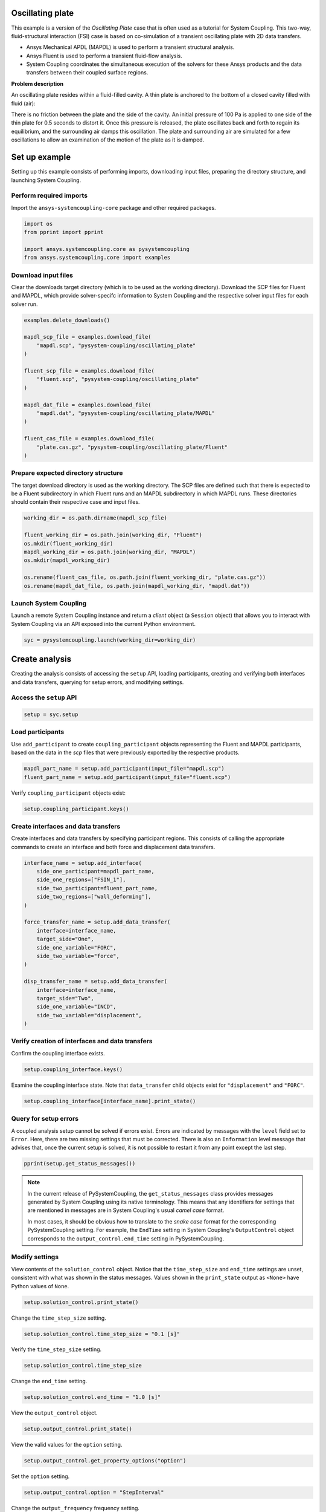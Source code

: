 
.. DO NOT EDIT.
.. THIS FILE WAS AUTOMATICALLY GENERATED BY SPHINX-GALLERY.
.. TO MAKE CHANGES, EDIT THE SOURCE PYTHON FILE:
.. "examples\00-systemcoupling\oscillating_plate.py"
.. LINE NUMBERS ARE GIVEN BELOW.

.. only:: html

    .. note::
        :class: sphx-glr-download-link-note

        :ref:`Go to the end <sphx_glr_download_examples_00-systemcoupling_oscillating_plate.py>`
        to download the full example code

.. rst-class:: sphx-glr-example-title

.. _sphx_glr_examples_00-systemcoupling_oscillating_plate.py:

.. _ref_oscillating_plate_example:

Oscillating plate
-----------------

This example is a version of the *Oscillating Plate* case that is
often used as a tutorial for System Coupling. This two-way, fluid-structural
interaction (FSI) case is based on co-simulation of a transient oscillating
plate with 2D data transfers.

- Ansys Mechanical APDL (MAPDL) is used to perform a transient structural analysis.
- Ansys Fluent is used to perform a transient fluid-flow analysis.
- System Coupling coordinates the simultaneous execution of the solvers for
  these Ansys products and the data transfers between their coupled surface regions.

**Problem description**

An oscillating plate resides within a fluid-filled cavity. A thin plate is
anchored to the bottom of a closed cavity filled with fluid (air):

.. image:: /_static/img_oscplate_case.png
   :width: 400pt
   :align: center

There is no friction between the plate and the side of the cavity. An
initial pressure of 100 Pa is applied to one side of the thin plate
for 0.5 seconds to distort it. Once this pressure is released, the plate
oscillates back and forth to regain its equilibrium, and the
surrounding air damps this oscillation. The plate and surrounding
air are simulated for a few oscillations to allow an examination of the
motion of the plate as it is damped.

.. GENERATED FROM PYTHON SOURCE LINES 58-66

Set up example
--------------
Setting up this example consists of performing imports, downloading
input files, preparing the directory structure, and launching System Coupling.

Perform required imports
~~~~~~~~~~~~~~~~~~~~~~~~
Import the ``ansys-systemcoupling-core`` package and other required packages.

.. GENERATED FROM PYTHON SOURCE LINES 66-73

.. code-block:: Python


    import os
    from pprint import pprint

    import ansys.systemcoupling.core as pysystemcoupling
    from ansys.systemcoupling.core import examples








.. GENERATED FROM PYTHON SOURCE LINES 75-82

Download input files
~~~~~~~~~~~~~~~~~~~~
Clear the downloads target directory (which is to be used as the
working directory). Download the SCP files for Fluent and MAPDL, which
provide solver-specifc information to System Coupling and the respective
solver input files for each solver run.


.. GENERATED FROM PYTHON SOURCE LINES 83-102

.. code-block:: Python


    examples.delete_downloads()

    mapdl_scp_file = examples.download_file(
        "mapdl.scp", "pysystem-coupling/oscillating_plate"
    )

    fluent_scp_file = examples.download_file(
        "fluent.scp", "pysystem-coupling/oscillating_plate"
    )

    mapdl_dat_file = examples.download_file(
        "mapdl.dat", "pysystem-coupling/oscillating_plate/MAPDL"
    )

    fluent_cas_file = examples.download_file(
        "plate.cas.gz", "pysystem-coupling/oscillating_plate/Fluent"
    )








.. GENERATED FROM PYTHON SOURCE LINES 103-110

Prepare expected directory structure
~~~~~~~~~~~~~~~~~~~~~~~~~~~~~~~~~~~~
The target download directory is used as the working directory.
The SCP files are defined such that there is expected to be a Fluent
subdirectory in which Fluent runs and an MAPDL subdirectory in
which MAPDL runs. These directories should contain their respective
case and input files.

.. GENERATED FROM PYTHON SOURCE LINES 111-122

.. code-block:: Python


    working_dir = os.path.dirname(mapdl_scp_file)

    fluent_working_dir = os.path.join(working_dir, "Fluent")
    os.mkdir(fluent_working_dir)
    mapdl_working_dir = os.path.join(working_dir, "MAPDL")
    os.mkdir(mapdl_working_dir)

    os.rename(fluent_cas_file, os.path.join(fluent_working_dir, "plate.cas.gz"))
    os.rename(mapdl_dat_file, os.path.join(mapdl_working_dir, "mapdl.dat"))








.. GENERATED FROM PYTHON SOURCE LINES 123-128

Launch System Coupling
~~~~~~~~~~~~~~~~~~~~~~
Launch a remote System Coupling instance and return a *client* object
(a ``Session`` object) that allows you to interact with System Coupling
via an API exposed into the current Python environment.

.. GENERATED FROM PYTHON SOURCE LINES 129-132

.. code-block:: Python


    syc = pysystemcoupling.launch(working_dir=working_dir)








.. GENERATED FROM PYTHON SOURCE LINES 133-141

Create analysis
---------------
Creating the analysis consists of accessing the ``setup`` API,
loading participants, creating and verifying both interfaces and
data transfers, querying for setup errors, and modifying settings.

Access the ``setup`` API
~~~~~~~~~~~~~~~~~~~~~~~~

.. GENERATED FROM PYTHON SOURCE LINES 141-144

.. code-block:: Python

    setup = syc.setup









.. GENERATED FROM PYTHON SOURCE LINES 145-151

Load participants
~~~~~~~~~~~~~~~~~
Use ``add_participant`` to create ``coupling_participant`` objects
representing the Fluent and MAPDL participants, based on the data
in the `scp` files that were previously exported by the respective
products.

.. GENERATED FROM PYTHON SOURCE LINES 151-154

.. code-block:: Python

    mapdl_part_name = setup.add_participant(input_file="mapdl.scp")
    fluent_part_name = setup.add_participant(input_file="fluent.scp")








.. GENERATED FROM PYTHON SOURCE LINES 155-156

Verify ``coupling_participant`` objects exist:

.. GENERATED FROM PYTHON SOURCE LINES 156-158

.. code-block:: Python

    setup.coupling_participant.keys()





.. rst-class:: sphx-glr-script-out

 .. code-block:: none


    dict_keys(['MAPDL-1', 'FLUENT-2'])



.. GENERATED FROM PYTHON SOURCE LINES 159-164

Create interfaces and data transfers
~~~~~~~~~~~~~~~~~~~~~~~~~~~~~~~~~~~~
Create interfaces and data transfers by specifying participant regions.
This consists of calling the appropriate commands to create an interface
and both force and displacement data transfers.

.. GENERATED FROM PYTHON SOURCE LINES 164-186

.. code-block:: Python


    interface_name = setup.add_interface(
        side_one_participant=mapdl_part_name,
        side_one_regions=["FSIN_1"],
        side_two_participant=fluent_part_name,
        side_two_regions=["wall_deforming"],
    )

    force_transfer_name = setup.add_data_transfer(
        interface=interface_name,
        target_side="One",
        side_one_variable="FORC",
        side_two_variable="force",
    )

    disp_transfer_name = setup.add_data_transfer(
        interface=interface_name,
        target_side="Two",
        side_one_variable="INCD",
        side_two_variable="displacement",
    )








.. GENERATED FROM PYTHON SOURCE LINES 187-190

Verify creation of interfaces and data transfers
~~~~~~~~~~~~~~~~~~~~~~~~~~~~~~~~~~~~~~~~~~~~~~~~
Confirm the coupling interface exists.

.. GENERATED FROM PYTHON SOURCE LINES 190-192

.. code-block:: Python

    setup.coupling_interface.keys()





.. rst-class:: sphx-glr-script-out

 .. code-block:: none


    dict_keys(['Interface-1'])



.. GENERATED FROM PYTHON SOURCE LINES 193-196

Examine the coupling interface state. Note that
``data_transfer`` child objects exist for ``"displacement"``
and ``"FORC"``.

.. GENERATED FROM PYTHON SOURCE LINES 196-199

.. code-block:: Python

    setup.coupling_interface[interface_name].print_state()






.. rst-class:: sphx-glr-script-out

 .. code-block:: none


    display_name : Interface-1
    side :
      Two :
        coupling_participant : FLUENT-2
        region_list :
          0 : wall_deforming
        reference_frame : GlobalReferenceFrame
        instancing : None
      One :
        coupling_participant : MAPDL-1
        region_list :
          0 : FSIN_1
        reference_frame : GlobalReferenceFrame
        instancing : None
    data_transfer :
      displacement :
        display_name : displacement
        suppress : False
        target_side : Two
        option : UsingVariable
        source_variable : INCD
        target_variable : displacement
        ramping_option : None
        relaxation_factor : 1.0
        convergence_target : 0.01
        mapping_type : ProfilePreserving
        unmapped_value_option : ProgramControlled
      FORC :
        display_name : Force
        suppress : False
        target_side : One
        option : UsingVariable
        source_variable : force
        target_variable : FORC
        ramping_option : None
        relaxation_factor : 1.0
        convergence_target : 0.01
        mapping_type : Conservative
    mapping_control :
      stop_if_poor_intersection : True
      poor_intersection_threshold : 0.5
      face_alignment : ProgramControlled
      absolute_gap_tolerance : 0.0 [m]
      relative_gap_tolerance : 1.0




.. GENERATED FROM PYTHON SOURCE LINES 200-210

Query for setup errors
~~~~~~~~~~~~~~~~~~~~~~
A coupled analysis setup cannot be solved if errors
exist. Errors are indicated by messages with
the ``level`` field set to ``Error``. Here, there are
two missing settings that must be corrected.
There is also an ``Information`` level message that
advises that, once the current setup is solved, it is
not possible to restart it from any point except the
last step.

.. GENERATED FROM PYTHON SOURCE LINES 210-213

.. code-block:: Python


    pprint(setup.get_status_messages())





.. rst-class:: sphx-glr-script-out

 .. code-block:: none

    [{'level': 'Information',
      'message': "The 'OutputControl' option is LastStep. To enable restarts from "
                 'intermediate steps, please use a different option.',
      'path': 'output_control'},
     {'level': 'Error',
      'message': 'TimeStepSize not defined for Transient analysis',
      'path': 'solution_control'},
     {'level': 'Error',
      'message': 'EndTime not defined for Transient analysis',
      'path': 'solution_control'}]




.. GENERATED FROM PYTHON SOURCE LINES 214-225

.. note::
   In the current release of PySystemCoupling, the ``get_status_messages``
   class provides messages generated by System Coupling using its native
   terminology. This means that any identifiers for settings that are
   mentioned in messages are in System Coupling's usual *camel case* format.

   In most cases, it should be obvious how to translate to the
   *snake case* format for the corresponding PySystemCoupling setting.
   For example, the ``EndTime`` setting in System Coupling's
   ``OutputControl`` object corresponds to the ``output_control.end_time``
   setting in PySystemCoupling.

.. GENERATED FROM PYTHON SOURCE LINES 227-234

Modify settings
~~~~~~~~~~~~~~~
View contents of the ``solution_control`` object. Notice that
the ``time_step_size`` and ``end_time`` settings are unset,
consistent with what was shown in the status messages.
Values shown in the ``print_state`` output as ``<None>``
have Python values of ``None``.

.. GENERATED FROM PYTHON SOURCE LINES 234-237

.. code-block:: Python

    setup.solution_control.print_state()






.. rst-class:: sphx-glr-script-out

 .. code-block:: none


    duration_option : EndTime
    end_time : <None>
    time_step_size : <None>
    minimum_iterations : 1
    maximum_iterations : 5
    use_ip_address_when_possible : True




.. GENERATED FROM PYTHON SOURCE LINES 238-239

Change the ``time_step_size`` setting.

.. GENERATED FROM PYTHON SOURCE LINES 239-241

.. code-block:: Python

    setup.solution_control.time_step_size = "0.1 [s]"








.. GENERATED FROM PYTHON SOURCE LINES 242-243

Verify the ``time_step_size`` setting.

.. GENERATED FROM PYTHON SOURCE LINES 243-245

.. code-block:: Python

    setup.solution_control.time_step_size





.. rst-class:: sphx-glr-script-out

 .. code-block:: none


    '0.1 [s]'



.. GENERATED FROM PYTHON SOURCE LINES 246-247

Change the ``end_time`` setting.

.. GENERATED FROM PYTHON SOURCE LINES 247-249

.. code-block:: Python

    setup.solution_control.end_time = "1.0 [s]"








.. GENERATED FROM PYTHON SOURCE LINES 250-251

View the ``output_control`` object.

.. GENERATED FROM PYTHON SOURCE LINES 251-253

.. code-block:: Python

    setup.output_control.print_state()





.. rst-class:: sphx-glr-script-out

 .. code-block:: none


    option : LastStep
    generate_csv_chart_output : False
    write_initial_snapshot : True
    results :
      option : ProgramControlled
      include_instances : ProgramControlled
      type :
        option : EnsightGold




.. GENERATED FROM PYTHON SOURCE LINES 254-255

View the valid values for the ``option`` setting.

.. GENERATED FROM PYTHON SOURCE LINES 255-257

.. code-block:: Python

    setup.output_control.get_property_options("option")





.. rst-class:: sphx-glr-script-out

 .. code-block:: none


    ['LastStep', 'EveryStep', 'StepInterval']



.. GENERATED FROM PYTHON SOURCE LINES 258-259

Set the ``option`` setting.

.. GENERATED FROM PYTHON SOURCE LINES 259-261

.. code-block:: Python

    setup.output_control.option = "StepInterval"








.. GENERATED FROM PYTHON SOURCE LINES 262-263

Change the ``output_frequency`` frequency setting.

.. GENERATED FROM PYTHON SOURCE LINES 263-265

.. code-block:: Python

    setup.output_control.output_frequency = 2








.. GENERATED FROM PYTHON SOURCE LINES 266-267

View the ``output_control`` object again:

.. GENERATED FROM PYTHON SOURCE LINES 267-269

.. code-block:: Python

    setup.output_control.print_state()





.. rst-class:: sphx-glr-script-out

 .. code-block:: none


    option : StepInterval
    generate_csv_chart_output : False
    write_initial_snapshot : True
    output_frequency : 2
    results :
      option : ProgramControlled
      include_instances : ProgramControlled
      type :
        option : EnsightGold




.. GENERATED FROM PYTHON SOURCE LINES 270-273

Review setup
------------
Verify that there are no longer any setup errors.

.. GENERATED FROM PYTHON SOURCE LINES 273-276

.. code-block:: Python

    pprint(setup.get_status_messages())






.. rst-class:: sphx-glr-script-out

 .. code-block:: none

    []




.. GENERATED FROM PYTHON SOURCE LINES 277-281

Use the ``get_setup_summary`` class to return a string showing a summary of
the coupled analysis setup. This summary is also shown in the
transcript output when the solve is started, but it can
be useful to review this before starting the solve.

.. GENERATED FROM PYTHON SOURCE LINES 281-284

.. code-block:: Python

    print(setup.get_setup_summary())






.. rst-class:: sphx-glr-script-out

 .. code-block:: none

    +=============================================================================+
    |                          Coupling Participants (2)                          |
    +=============================================================================+
    |    Fluid Flow (Fluent)                                                      |
    +-----------------------------------------------------------------------------+
    |       Internal Name :                                              FLUENT-2 |
    |       Participant Type :                                             FLUENT |
    |       Participant Display Name :                        Fluid Flow (Fluent) |
    |       Dimension :                                                        3D |
    |       Input Parameters :                                                 [] |
    |       Output Parameters :                                                [] |
    |       Participant Analysis Type :                                 Transient |
    |       Use New APIs :                                                   True |
    |       Restarts Supported :                                             True |
    |       Variables (2)                                                         |
    |          Variable : displacement                                            |
    |             Internal Name :                                    displacement |
    |             Quantity Type :                        Incremental Displacement |
    |             Participant Display Name :                         displacement |
    |             Data Type :                                                Real |
    |             Tensor Type :                                            Vector |
    |             Is Extensive :                                            False |
    |                                                                             |
    |          Variable : force                                                   |
    |             Internal Name :                                           force |
    |             Quantity Type :                                           Force |
    |             Participant Display Name :                                force |
    |             Data Type :                                                Real |
    |             Tensor Type :                                            Vector |
    |             Is Extensive :                                             True |
    |       Regions (6)                                                           |
    |          Region : part-fluid                                                |
    |             Internal Name :                                      part-fluid |
    |             Topology :                                               Volume |
    |             Input Variables :                                            [] |
    |             Output Variables :                                           [] |
    |             Region Discretization Type :                        Mesh Region |
    |                                                                             |
    |          Region : wall_bottom                                               |
    |             Internal Name :                                     wall_bottom |
    |             Topology :                                              Surface |
    |             Input Variables :                                            [] |
    |             Output Variables :                                      [force] |
    |             Region Discretization Type :                        Mesh Region |
    |                                                                             |
    |          Region : wall_deforming                                            |
    |             Internal Name :                                  wall_deforming |
    |             Topology :                                              Surface |
    |             Input Variables :                                [displacement] |
    |             Output Variables :                                      [force] |
    |             Region Discretization Type :                        Mesh Region |
    |                                                                             |
    |          Region : wall_inlet                                                |
    |             Internal Name :                                      wall_inlet |
    |             Topology :                                              Surface |
    |             Input Variables :                                            [] |
    |             Output Variables :                                      [force] |
    |             Region Discretization Type :                        Mesh Region |
    |                                                                             |
    |          Region : wall_outlet                                               |
    |             Internal Name :                                     wall_outlet |
    |             Topology :                                              Surface |
    |             Input Variables :                                            [] |
    |             Output Variables :                                      [force] |
    |             Region Discretization Type :                        Mesh Region |
    |                                                                             |
    |          Region : wall_top                                                  |
    |             Internal Name :                                        wall_top |
    |             Topology :                                              Surface |
    |             Input Variables :                                            [] |
    |             Output Variables :                                      [force] |
    |             Region Discretization Type :                        Mesh Region |
    |       Update Control                                                        |
    |          Option :                                         ProgramControlled |
    |       Execution Control                                                     |
    |          Option :                                         ProgramControlled |
    |          Working Directory :                                         Fluent |
    |          Additional Arguments :                                        None |
    |          Parallel Fraction :                                       1.00e+00 |
    |          Fluent Input                                                       |
    |             Option :                                        InitialCaseFile |
    |             Case File :                                               plate |
    +-----------------------------------------------------------------------------+
    |    MAPDL Transient                                                          |
    +-----------------------------------------------------------------------------+
    |       Internal Name :                                               MAPDL-1 |
    |       Participant Type :                                              MAPDL |
    |       Participant Display Name :                            MAPDL Transient |
    |       Dimension :                                                        3D |
    |       Input Parameters :                                                 [] |
    |       Output Parameters :                                                [] |
    |       Participant Analysis Type :                                 Transient |
    |       Restarts Supported :                                             True |
    |       Variables (2)                                                         |
    |          Variable : Force                                                   |
    |             Internal Name :                                            FORC |
    |             Quantity Type :                                           Force |
    |             Location :                                                 Node |
    |             Participant Display Name :                                Force |
    |             Data Type :                                                Real |
    |             Tensor Type :                                            Vector |
    |             Is Extensive :                                             True |
    |                                                                             |
    |          Variable : Incremental_Displacement                                |
    |             Internal Name :                                            INCD |
    |             Quantity Type :                        Incremental Displacement |
    |             Location :                                                 Node |
    |             Participant Display Name :             Incremental Displacement |
    |             Data Type :                                                Real |
    |             Tensor Type :                                            Vector |
    |             Is Extensive :                                            False |
    |       Regions (1)                                                           |
    |          Region : FSIN_1_Fluid Solid Interface                              |
    |             Internal Name :                                          FSIN_1 |
    |             Topology :                                              Surface |
    |             Input Variables :                                        [FORC] |
    |             Output Variables :                                       [INCD] |
    |             Region Discretization Type :                        Mesh Region |
    |       Update Control                                                        |
    |          Option :                                         ProgramControlled |
    |       Execution Control                                                     |
    |          Option :                                         ProgramControlled |
    |          Working Directory :                                          MAPDL |
    |          Additional Arguments :                                        None |
    |          Parallel Fraction :                                       1.00e+00 |
    |          Initial Input :                                          mapdl.dat |
    |          Additional Restart Input File :                               None |
    +=============================================================================+
    |                              Analysis Control                               |
    +=============================================================================+
    |    Analysis Type :                                                Transient |
    |    Optimize If One Way :                                               True |
    |    Allow Simultaneous Update :                                        False |
    |    Partitioning Algorithm :                          SharedAllocateMachines |
    |    Global Stabilization                                                     |
    |       Option :                                                         None |
    +=============================================================================+
    |                           Coupling Interfaces (1)                           |
    +=============================================================================+
    |    Interface-1                                                              |
    +-----------------------------------------------------------------------------+
    |       Internal Name :                                           Interface-1 |
    |       Side                                                                  |
    |          Side: One                                                          |
    |             Coupling Participant :                                  MAPDL-1 |
    |             Region List :                                          [FSIN_1] |
    |             Reference Frame :                          GlobalReferenceFrame |
    |             Instancing :                                               None |
    |          Side: Two                                                          |
    |             Coupling Participant :                                 FLUENT-2 |
    |             Region List :                                  [wall_deforming] |
    |             Reference Frame :                          GlobalReferenceFrame |
    |             Instancing :                                               None |
    |       Data Transfers (2)                                                    |
    |          DataTransfer : Force                                               |
    |             Internal Name :                                            FORC |
    |             Suppress :                                                False |
    |             Target Side :                                               One |
    |             Option :                                          UsingVariable |
    |             Source Variable :                                         force |
    |             Target Variable :                                          FORC |
    |             Ramping Option :                                           None |
    |             Relaxation Factor :                                    1.00e+00 |
    |             Convergence Target :                                   1.00e-02 |
    |             Mapping Type :                                     Conservative |
    |          DataTransfer : displacement                                        |
    |             Internal Name :                                    displacement |
    |             Suppress :                                                False |
    |             Target Side :                                               Two |
    |             Option :                                          UsingVariable |
    |             Source Variable :                                          INCD |
    |             Target Variable :                                  displacement |
    |             Ramping Option :                                           None |
    |             Relaxation Factor :                                    1.00e+00 |
    |             Convergence Target :                                   1.00e-02 |
    |             Mapping Type :                                ProfilePreserving |
    |             Unmapped Value Option :                       ProgramControlled |
    |       Mapping Control                                                       |
    |          Stop If Poor Intersection :                                   True |
    |          Poor Intersection Threshold :                             5.00e-01 |
    |          Face Alignment :                                 ProgramControlled |
    |          Absolute Gap Tolerance :                                   0.0 [m] |
    |          Relative Gap Tolerance :                                  1.00e+00 |
    +=============================================================================+
    |                              Solution Control                               |
    +=============================================================================+
    |    Duration Option :                                                EndTime |
    |    End Time :                                                       1.0 [s] |
    |    Time Step Size :                                                 0.1 [s] |
    |    Minimum Iterations :                                                   1 |
    |    Maximum Iterations :                                                   5 |
    |    Use IP Address When Possible :                                      True |
    +=============================================================================+
    |                               Output Control                                |
    +=============================================================================+
    |    Option :                                                    StepInterval |
    |    Generate CSV Chart Output :                                        False |
    |    Write Initial Snapshot :                                            True |
    |    Output Frequency :                                                     2 |
    |    Results                                                                  |
    |       Option :                                            ProgramControlled |
    |       Include Instances :                                 ProgramControlled |
    |       Type                                                                  |
    |          Option :                                               EnsightGold |
    +=============================================================================+





.. GENERATED FROM PYTHON SOURCE LINES 285-289

Run solution
------------
The System Coupling server's ``stdout`` and ``stderr`` output is not shown
in PySystemCoupling by default. To see it, turn output streaming on.

.. GENERATED FROM PYTHON SOURCE LINES 289-290

.. code-block:: Python

    syc.start_output()







.. GENERATED FROM PYTHON SOURCE LINES 291-292

Access the ``solve`` command via the ``solution`` API.

.. GENERATED FROM PYTHON SOURCE LINES 292-295

.. code-block:: Python

    solution = syc.solution
    solution.solve()





.. rst-class:: sphx-glr-script-out

 .. code-block:: none

    +=============================================================================+
    |                          Coupling Participants (2)                          |
    +=============================================================================+
    |    Fluid Flow (Fluent)                                                      |
    +-----------------------------------------------------------------------------+
    |       Internal Name :                                              FLUENT-2 |
    |       Participant Type :                                             FLUENT |
    |       Participant Display Name :                        Fluid Flow (Fluent) |
    |       Dimension :                                                        3D |
    |       Input Parameters :                                                 [] |
    |       Output Parameters :                                                [] |
    |       Participant Analysis Type :                                 Transient |
    |       Use New APIs :                                                   True |
    |       Restarts Supported :                                             True |
    |       Variables (2)                                                         |
    |          Variable : displacement                                            |
    |             Internal Name :                                    displacement |
    |             Quantity Type :                        Incremental Displacement |
    |             Participant Display Name :                         displacement |
    |             Data Type :                                                Real |
    |             Tensor Type :                                            Vector |
    |             Is Extensive :                                            False |
    |                                                                             |
    |          Variable : force                                                   |
    |             Internal Name :                                           force |
    |             Quantity Type :                                           Force |
    |             Participant Display Name :                                force |
    |             Data Type :                                                Real |
    |             Tensor Type :                                            Vector |
    |             Is Extensive :                                             True |
    |       Regions (6)                                                           |
    |          Region : part-fluid                                                |
    |             Internal Name :                                      part-fluid |
    |             Topology :                                               Volume |
    |             Input Variables :                                            [] |
    |             Output Variables :                                           [] |
    |             Region Discretization Type :                        Mesh Region |
    |                                                                             |
    |          Region : wall_bottom                                               |
    |             Internal Name :                                     wall_bottom |
    |             Topology :                                              Surface |
    |             Input Variables :                                            [] |
    |             Output Variables :                                      [force] |
    |             Region Discretization Type :                        Mesh Region |
    |                                                                             |
    |          Region : wall_deforming                                            |
    |             Internal Name :                                  wall_deforming |
    |             Topology :                                              Surface |
    |             Input Variables :                                [displacement] |
    |             Output Variables :                                      [force] |
    |             Region Discretization Type :                        Mesh Region |
    |                                                                             |
    |          Region : wall_inlet                                                |
    |             Internal Name :                                      wall_inlet |
    |             Topology :                                              Surface |
    |             Input Variables :                                            [] |
    |             Output Variables :                                      [force] |
    |             Region Discretization Type :                        Mesh Region |
    |                                                                             |
    |          Region : wall_outlet                                               |
    |             Internal Name :                                     wall_outlet |
    |             Topology :                                              Surface |
    |             Input Variables :                                            [] |
    |             Output Variables :                                      [force] |
    |             Region Discretization Type :                        Mesh Region |
    |                                                                             |
    |          Region : wall_top                                                  |
    |             Internal Name :                                        wall_top |
    |             Topology :                                              Surface |
    |             Input Variables :                                            [] |
    |             Output Variables :                                      [force] |
    |             Region Discretization Type :                        Mesh Region |
    |       Update Control                                                        |
    |          Option :                                         ProgramControlled |
    |       Execution Control                                                     |
    |          Option :                                         ProgramControlled |
    |          Working Directory :                                         Fluent |
    |          Additional Arguments :                                        None |
    |          Parallel Fraction :                                       1.00e+00 |
    |          Fluent Input                                                       |
    |             Option :                                        InitialCaseFile |
    |             Case File :                                               plate |
    +-----------------------------------------------------------------------------+
    |    MAPDL Transient                                                          |
    +-----------------------------------------------------------------------------+
    |       Internal Name :                                               MAPDL-1 |
    |       Participant Type :                                              MAPDL |
    |       Participant Display Name :                            MAPDL Transient |
    |       Dimension :                                                        3D |
    |       Input Parameters :                                                 [] |
    |       Output Parameters :                                                [] |
    |       Participant Analysis Type :                                 Transient |
    |       Restarts Supported :                                             True |
    |       Variables (2)                                                         |
    |          Variable : Force                                                   |
    |             Internal Name :                                            FORC |
    |             Quantity Type :                                           Force |
    |             Location :                                                 Node |
    |             Participant Display Name :                                Force |
    |             Data Type :                                                Real |
    |             Tensor Type :                                            Vector |
    |             Is Extensive :                                             True |
    |                                                                             |
    |          Variable : Incremental_Displacement                                |
    |             Internal Name :                                            INCD |
    |             Quantity Type :                        Incremental Displacement |
    |             Location :                                                 Node |
    |             Participant Display Name :             Incremental Displacement |
    |             Data Type :                                                Real |
    |             Tensor Type :                                            Vector |
    |             Is Extensive :                                            False |
    |       Regions (1)                                                           |
    |          Region : FSIN_1_Fluid Solid Interface                              |
    |             Internal Name :                                          FSIN_1 |
    |             Topology :                                              Surface |
    |             Input Variables :                                        [FORC] |
    |             Output Variables :                                       [INCD] |
    |             Region Discretization Type :                        Mesh Region |
    |       Update Control                                                        |
    |          Option :                                         ProgramControlled |
    |       Execution Control                                                     |
    |          Option :                                         ProgramControlled |
    |          Working Directory :                                          MAPDL |
    |          Additional Arguments :                                        None |
    |          Parallel Fraction :                                       1.00e+00 |
    |          Initial Input :                                          mapdl.dat |
    |          Additional Restart Input File :                               None |
    +=============================================================================+
    |                              Analysis Control                               |
    +=============================================================================+
    |    Analysis Type :                                                Transient |
    |    Optimize If One Way :                                               True |
    |    Allow Simultaneous Update :                                        False |
    |    Partitioning Algorithm :                          SharedAllocateMachines |
    |    Global Stabilization                                                     |
    |       Option :                                                         None |
    +=============================================================================+
    |                           Coupling Interfaces (1)                           |
    +=============================================================================+
    |    Interface-1                                                              |
    +-----------------------------------------------------------------------------+
    |       Internal Name :                                           Interface-1 |
    |       Side                                                                  |
    |          Side: One                                                          |
    |             Coupling Participant :                                  MAPDL-1 |
    |             Region List :                                          [FSIN_1] |
    |             Reference Frame :                          GlobalReferenceFrame |
    |             Instancing :                                               None |
    |          Side: Two                                                          |
    |             Coupling Participant :                                 FLUENT-2 |
    |             Region List :                                  [wall_deforming] |
    |             Reference Frame :                          GlobalReferenceFrame |
    |             Instancing :                                               None |
    |       Data Transfers (2)                                                    |
    |          DataTransfer : Force                                               |
    |             Internal Name :                                            FORC |
    |             Suppress :                                                False |
    |             Target Side :                                               One |
    |             Option :                                          UsingVariable |
    |             Source Variable :                                         force |
    |             Target Variable :                                          FORC |
    |             Ramping Option :                                           None |
    |             Relaxation Factor :                                    1.00e+00 |
    |             Convergence Target :                                   1.00e-02 |
    |             Mapping Type :                                     Conservative |
    |          DataTransfer : displacement                                        |
    |             Internal Name :                                    displacement |
    |             Suppress :                                                False |
    |             Target Side :                                               Two |
    |             Option :                                          UsingVariable |
    |             Source Variable :                                          INCD |
    |             Target Variable :                                  displacement |
    |             Ramping Option :                                           None |
    |             Relaxation Factor :                                    1.00e+00 |
    |             Convergence Target :                                   1.00e-02 |
    |             Mapping Type :                                ProfilePreserving |
    |             Unmapped Value Option :                       ProgramControlled |
    |       Mapping Control                                                       |
    |          Stop If Poor Intersection :                                   True |
    |          Poor Intersection Threshold :                             5.00e-01 |
    |          Face Alignment :                                 ProgramControlled |
    |          Absolute Gap Tolerance :                                   0.0 [m] |
    |          Relative Gap Tolerance :                                  1.00e+00 |
    +=============================================================================+
    |                              Solution Control                               |
    +=============================================================================+
    |    Duration Option :                                                EndTime |
    |    End Time :                                                       1.0 [s] |
    |    Time Step Size :                                                 0.1 [s] |
    |    Minimum Iterations :                                                   1 |
    |    Maximum Iterations :                                                   5 |
    |    Use IP Address When Possible :                                      True |
    +=============================================================================+
    |                               Output Control                                |
    +=============================================================================+
    |    Option :                                                    StepInterval |
    |    Generate CSV Chart Output :                                        False |
    |    Write Initial Snapshot :                                            True |
    |    Output Frequency :                                                     2 |
    |    Results                                                                  |
    |       Option :                                            ProgramControlled |
    |       Include Instances :                                 ProgramControlled |
    |       Type                                                                  |
    |          Option :                                               EnsightGold |
    +=============================================================================+
    +=============================================================================+
    |                            Execution Information                            |
    +=============================================================================+
    |                                                                             |
    | System Coupling                                                             |
    |   Command Line Arguments:                                                   |
    |     -m cosimgui --grpcport 127.0.0.1:53328                                  |
    |   Working Directory:                                                        |
    |     C:\Users\user00\AppData\Local\Ansys\ansys_systemcoupling_core\examples  |
    |                                                                             |
    | Fluid Flow (Fluent)                                                         |
    |   Execution Command:                                                        |
    |     "C:\ANSYSDev\ANSYSI~1\v241\fluent\ntbin\win64\fluent.exe" 3ddp -g -scpo |
    |     rt=53348 -schost=12.34.56.78 -scname="FLUENT-2" -scapis -i FLUENT-2.jo |
    |     u                                                                       |
    |   Working Directory:                                                        |
    |     C:\Users\user00\AppData\Local\Ansys\ansys_systemcoupling_core\examples\ |
    |     Fluent                                                                  |
    |                                                                             |
    | MAPDL Transient                                                             |
    |   Execution Command:                                                        |
    |     "C:\ANSYSDev\ANSYSI~1\v241\ansys\bin\winx64\ANSYS241.exe" -b nolist -s  |
    |     noread -scport 53348 -schost 12.34.56.78 -scname "MAPDL-1" -i "mapdl.d |
    |     at" -o MAPDL-1.out                                                      |
    |   Working Directory:                                                        |
    |     C:\Users\user00\AppData\Local\Ansys\ansys_systemcoupling_core\examples\ |
    |     MAPDL                                                                   |
    |                                                                             |
    +=============================================================================+
    Awaiting connections from coupling participants... done.

    +=============================================================================+
    |                              Build Information                              |
    +-----------------------------------------------------------------------------+
    | System Coupling                                                             |
    |   2024 R1: Build ID: db85a9c Build Date: 2023-11-01T14:38                   |
    | Fluid Flow (Fluent)                                                         |
    |   ANSYS Fluent 24.0 1.0 0.0 Build Time: Nov 22 2023 10:32:41 EST  Build Id: |
    |   10184                                                                     |
    | MAPDL Transient                                                             |
    |   Mechanical APDL Release 2024 R1          Build 24.1     UP20231106        |
    |   DISTRIBUTED WINDOWS x64  Version                                          |
    +=============================================================================+

    ===============================================================================
    +=============================================================================+
    |                                                                             |
    |                           Analysis Initialization                           |
    |                                                                             |
    +=============================================================================+
    ===============================================================================

    +-----------------------------------------------------------------------------+
    |                               MESH STATISTICS                               |
    +-----------------------------------------------------------------------------+
    | Participant: FLUENT-2                                                       |
    |   Number of face regions                                                  1 |
    |     Number of faces                                                      11 |
    |       Quadrilateral                                                      11 |
    |     Area (m2)                                                     8.240e-01 |
    |   Bounding Box (m)                                                          |
    |     Minimum                              [ 1.000e+01  0.000e+00  0.000e+00] |
    |     Maximum                              [ 1.006e+01  1.000e+00  4.000e-01] |
    |                                                                             |
    | Participant: MAPDL-1                                                        |
    |   Number of face regions                                                  1 |
    |     Number of faces                                                      84 |
    |       Quadrilateral8                                                     84 |
    |     Area (m2)                                                     8.240e-01 |
    |   Bounding Box (m)                                                          |
    |     Minimum                              [ 1.000e+01  0.000e+00  0.000e+00] |
    |     Maximum                              [ 1.006e+01  1.000e+00  4.000e-01] |
    |                                                                             |
    | Total                                                                       |
    |   Number of cells                                                         0 |
    |   Number of faces                                                        95 |
    |   Number of nodes                                                       327 |
    +-----------------------------------------------------------------------------+


    +-----------------------------------------------------------------------------+
    |                               MAPPING SUMMARY                               |
    +-----------------------------------------------------------------------------+
    |                                     |      Source            Target         |
    +-----------------------------------------------------------------------------+
    | Interface-1                         |                                       |
    |   Force                             |                                       |
    |     Mapped Area [%]                 |       100               100           |
    |     Mapped Elements [%]             |       100               100           |
    |     Mapped Nodes [%]                |       100               100           |
    |   displacement                      |                                       |
    |     Mapped Area [%]                 |       100               100           |
    |     Mapped Elements [%]             |       100               100           |
    |     Mapped Nodes [%]                |       100               100           |
    +-----------------------------------------------------------------------------+


    +-----------------------------------------------------------------------------+
    |                            Transfer Diagnostics                             |
    +-----------------------------------------------------------------------------+
    |                                     |      Source            Target         |
    | MAPDL Transient                     |                                       |
    |   Interface: Interface-1            |                                       |
    |     Force                           |                                       |
    |       Sum x                         |     0.00E+00          0.00E+00        |
    |       Sum y                         |     0.00E+00          0.00E+00        |
    |       Sum z                         |     0.00E+00          0.00E+00        |
    +-----------------------------------------------------------------------------+
    | Fluid Flow (Fluent)                 |                                       |
    |   Interface: Interface-1            |                                       |
    |     displacement                    |                                       |
    |       Weighted Average x            |     0.00E+00          0.00E+00        |
    |       Weighted Average y            |     0.00E+00          0.00E+00        |
    |       Weighted Average z            |     0.00E+00          0.00E+00        |
    +-----------------------------------------------------------------------------+

    ===============================================================================
    +=============================================================================+
    |                                                                             |
    |                              Coupled Solution                               |
    |                                                                             |
    +=============================================================================+
    ===============================================================================


    +=============================================================================+
    | COUPLING STEP = 1                         SIMULATION TIME = 1.00000E-01 [s] |
    +=============================================================================+

    +=============================================================================+
    |                             COUPLING ITERATIONS                             |
    +-----------------------------------------------------------------------------+
    |                                     |      Source            Target         |
    +-----------------------------------------------------------------------------+
    |                           COUPLING ITERATION = 1                            |
    +-----------------------------------------------------------------------------+
    | MAPDL Transient                     |                                       |
    |   Interface: Interface-1            |                                       |
    |     Force                           |         Not yet converged             |
    |       RMS Change                    |     1.00E+00          1.00E+00        |
    |       Sum x                         |     0.00E+00          0.00E+00        |
    |       Sum y                         |     0.00E+00          0.00E+00        |
    |       Sum z                         |     0.00E+00          0.00E+00        |
    +-----------------------------------------------------------------------------+
    | Fluid Flow (Fluent)                 |                                       |
    |   Interface: Interface-1            |                                       |
    |     displacement                    |         Not yet converged             |
    |       RMS Change                    |     1.00E+00          1.00E+00        |
    |       Weighted Average x            |    -1.50E-03         -1.51E-03        |
    |       Weighted Average y            |     5.05E-07          4.42E-07        |
    |       Weighted Average z            |    -7.48E-18         -7.73E-18        |
    +-----------------------------------------------------------------------------+
    | Participant solution status         |                                       |
    |   MAPDL Transient                   |             Converged                 |
    |   Fluid Flow (Fluent)               |         Not yet converged             |
    +-----------------------------------------------------------------------------+
    |                           COUPLING ITERATION = 2                            |
    +-----------------------------------------------------------------------------+
    | MAPDL Transient                     |                                       |
    |   Interface: Interface-1            |                                       |
    |     Force                           |         Not yet converged             |
    |       RMS Change                    |     9.17E-01          6.76E-01        |
    |       Sum x                         |     1.35E-01          1.35E-01        |
    |       Sum y                         |     9.58E-04          9.58E-04        |
    |       Sum z                         |    -1.26E-15         -1.26E-15        |
    +-----------------------------------------------------------------------------+
    | Fluid Flow (Fluent)                 |                                       |
    |   Interface: Interface-1            |                                       |
    |     displacement                    |             Converged                 |
    |       RMS Change                    |     3.19E-03          3.20E-03        |
    |       Weighted Average x            |    -1.49E-03         -1.51E-03        |
    |       Weighted Average y            |     5.27E-07          4.65E-07        |
    |       Weighted Average z            |    -1.11E-17         -1.16E-17        |
    +-----------------------------------------------------------------------------+
    | Participant solution status         |                                       |
    |   MAPDL Transient                   |             Converged                 |
    |   Fluid Flow (Fluent)               |         Not yet converged             |
    +-----------------------------------------------------------------------------+
    |                           COUPLING ITERATION = 3                            |
    +-----------------------------------------------------------------------------+
    | MAPDL Transient                     |                                       |
    |   Interface: Interface-1            |                                       |
    |     Force                           |         Not yet converged             |
    |       RMS Change                    |     1.67E-02          1.22E-02        |
    |       Sum x                         |     1.36E-01          1.36E-01        |
    |       Sum y                         |     1.01E-03          1.01E-03        |
    |       Sum z                         |    -1.27E-15         -1.27E-15        |
    +-----------------------------------------------------------------------------+
    | Fluid Flow (Fluent)                 |                                       |
    |   Interface: Interface-1            |                                       |
    |     displacement                    |             Converged                 |
    |       RMS Change                    |     3.46E-05          3.44E-05        |
    |       Weighted Average x            |    -1.49E-03         -1.51E-03        |
    |       Weighted Average y            |     5.27E-07          4.65E-07        |
    |       Weighted Average z            |    -1.37E-17         -1.56E-17        |
    +-----------------------------------------------------------------------------+
    | Participant solution status         |                                       |
    |   MAPDL Transient                   |             Converged                 |
    |   Fluid Flow (Fluent)               |             Converged                 |
    +-----------------------------------------------------------------------------+
    |                           COUPLING ITERATION = 4                            |
    +-----------------------------------------------------------------------------+
    | MAPDL Transient                     |                                       |
    |   Interface: Interface-1            |                                       |
    |     Force                           |             Converged                 |
    |       RMS Change                    |     1.20E-03          8.84E-04        |
    |       Sum x                         |     1.36E-01          1.36E-01        |
    |       Sum y                         |     1.02E-03          1.02E-03        |
    |       Sum z                         |    -1.25E-15         -1.25E-15        |
    +-----------------------------------------------------------------------------+
    | Fluid Flow (Fluent)                 |                                       |
    |   Interface: Interface-1            |                                       |
    |     displacement                    |             Converged                 |
    |       RMS Change                    |     1.04E-06          1.03E-06        |
    |       Weighted Average x            |    -1.49E-03         -1.51E-03        |
    |       Weighted Average y            |     5.27E-07          4.65E-07        |
    |       Weighted Average z            |    -1.56E-17         -1.56E-17        |
    +-----------------------------------------------------------------------------+
    | Participant solution status         |                                       |
    |   MAPDL Transient                   |             Converged                 |
    |   Fluid Flow (Fluent)               |             Converged                 |
    +=============================================================================+

    +=============================================================================+
    | COUPLING STEP = 2                         SIMULATION TIME = 2.00000E-01 [s] |
    +=============================================================================+

    +=============================================================================+
    |                             COUPLING ITERATIONS                             |
    +-----------------------------------------------------------------------------+
    |                                     |      Source            Target         |
    +-----------------------------------------------------------------------------+
    |                           COUPLING ITERATION = 1                            |
    +-----------------------------------------------------------------------------+
    | MAPDL Transient                     |                                       |
    |   Interface: Interface-1            |                                       |
    |     Force                           |             Converged                 |
    |       RMS Change                    |     6.30E-05          4.63E-05        |
    |       Sum x                         |     1.36E-01          1.36E-01        |
    |       Sum y                         |     1.02E-03          1.02E-03        |
    |       Sum z                         |    -1.14E-15         -1.14E-15        |
    +-----------------------------------------------------------------------------+
    | Fluid Flow (Fluent)                 |                                       |
    |   Interface: Interface-1            |                                       |
    |     displacement                    |         Not yet converged             |
    |       RMS Change                    |     8.75E-01          8.84E-01        |
    |       Weighted Average x            |    -5.03E-03         -5.07E-03        |
    |       Weighted Average y            |    -4.11E-05         -4.17E-05        |
    |       Weighted Average z            |     6.08E-17          6.05E-17        |
    +-----------------------------------------------------------------------------+
    | Participant solution status         |                                       |
    |   MAPDL Transient                   |             Converged                 |
    |   Fluid Flow (Fluent)               |         Not yet converged             |
    +-----------------------------------------------------------------------------+
    |                           COUPLING ITERATION = 2                            |
    +-----------------------------------------------------------------------------+
    | MAPDL Transient                     |                                       |
    |   Interface: Interface-1            |                                       |
    |     Force                           |         Not yet converged             |
    |       RMS Change                    |     5.55E-01          4.07E-01        |
    |       Sum x                         |     3.44E-01          3.44E-01        |
    |       Sum y                         |     6.01E-03          6.01E-03        |
    |       Sum z                         |     4.35E-15          4.35E-15        |
    +-----------------------------------------------------------------------------+
    | Fluid Flow (Fluent)                 |                                       |
    |   Interface: Interface-1            |                                       |
    |     displacement                    |             Converged                 |
    |       RMS Change                    |     8.33E-03          8.61E-03        |
    |       Weighted Average x            |    -4.99E-03         -5.03E-03        |
    |       Weighted Average y            |    -4.10E-05         -4.16E-05        |
    |       Weighted Average z            |     3.60E-17          3.56E-17        |
    +-----------------------------------------------------------------------------+
    | Participant solution status         |                                       |
    |   MAPDL Transient                   |             Converged                 |
    |   Fluid Flow (Fluent)               |         Not yet converged             |
    +-----------------------------------------------------------------------------+
    |                           COUPLING ITERATION = 3                            |
    +-----------------------------------------------------------------------------+
    | MAPDL Transient                     |                                       |
    |   Interface: Interface-1            |                                       |
    |     Force                           |             Converged                 |
    |       RMS Change                    |     9.24E-03          6.61E-03        |
    |       Sum x                         |     3.44E-01          3.44E-01        |
    |       Sum y                         |     6.14E-03          6.14E-03        |
    |       Sum z                         |     4.14E-15          4.14E-15        |
    +-----------------------------------------------------------------------------+
    | Fluid Flow (Fluent)                 |                                       |
    |   Interface: Interface-1            |                                       |
    |     displacement                    |             Converged                 |
    |       RMS Change                    |     2.85E-04          2.96E-04        |
    |       Weighted Average x            |    -4.99E-03         -5.03E-03        |
    |       Weighted Average y            |    -4.10E-05         -4.15E-05        |
    |       Weighted Average z            |     5.71E-17          5.81E-17        |
    +-----------------------------------------------------------------------------+
    | Participant solution status         |                                       |
    |   MAPDL Transient                   |             Converged                 |
    |   Fluid Flow (Fluent)               |             Converged                 |
    +=============================================================================+

    +=============================================================================+
    | COUPLING STEP = 3                         SIMULATION TIME = 3.00000E-01 [s] |
    +=============================================================================+

    +=============================================================================+
    |                             COUPLING ITERATIONS                             |
    +-----------------------------------------------------------------------------+
    |                                     |      Source            Target         |
    +-----------------------------------------------------------------------------+
    |                           COUPLING ITERATION = 1                            |
    +-----------------------------------------------------------------------------+
    | MAPDL Transient                     |                                       |
    |   Interface: Interface-1            |                                       |
    |     Force                           |             Converged                 |
    |       RMS Change                    |     7.70E-04          5.52E-04        |
    |       Sum x                         |     3.44E-01          3.44E-01        |
    |       Sum y                         |     6.15E-03          6.15E-03        |
    |       Sum z                         |     4.32E-15          4.32E-15        |
    +-----------------------------------------------------------------------------+
    | Fluid Flow (Fluent)                 |                                       |
    |   Interface: Interface-1            |                                       |
    |     displacement                    |         Not yet converged             |
    |       RMS Change                    |     7.97E-01          8.14E-01        |
    |       Weighted Average x            |    -8.65E-03         -8.69E-03        |
    |       Weighted Average y            |    -1.98E-04         -1.99E-04        |
    |       Weighted Average z            |     3.89E-16          3.96E-16        |
    +-----------------------------------------------------------------------------+
    | Participant solution status         |                                       |
    |   MAPDL Transient                   |             Converged                 |
    |   Fluid Flow (Fluent)               |         Not yet converged             |
    +-----------------------------------------------------------------------------+
    |                           COUPLING ITERATION = 2                            |
    +-----------------------------------------------------------------------------+
    | MAPDL Transient                     |                                       |
    |   Interface: Interface-1            |                                       |
    |     Force                           |         Not yet converged             |
    |       RMS Change                    |     1.97E-01          1.36E-01        |
    |       Sum x                         |     4.07E-01          4.07E-01        |
    |       Sum y                         |     1.65E-02          1.65E-02        |
    |       Sum z                         |     1.84E-14          1.84E-14        |
    +-----------------------------------------------------------------------------+
    | Fluid Flow (Fluent)                 |                                       |
    |   Interface: Interface-1            |                                       |
    |     displacement                    |             Converged                 |
    |       RMS Change                    |     3.19E-03          3.36E-03        |
    |       Weighted Average x            |    -8.63E-03         -8.66E-03        |
    |       Weighted Average y            |    -1.98E-04         -1.99E-04        |
    |       Weighted Average z            |     5.69E-16          5.80E-16        |
    +-----------------------------------------------------------------------------+
    | Participant solution status         |                                       |
    |   MAPDL Transient                   |             Converged                 |
    |   Fluid Flow (Fluent)               |         Not yet converged             |
    +-----------------------------------------------------------------------------+
    |                           COUPLING ITERATION = 3                            |
    +-----------------------------------------------------------------------------+
    | MAPDL Transient                     |                                       |
    |   Interface: Interface-1            |                                       |
    |     Force                           |             Converged                 |
    |       RMS Change                    |     8.22E-03          5.78E-03        |
    |       Sum x                         |     4.04E-01          4.04E-01        |
    |       Sum y                         |     1.64E-02          1.64E-02        |
    |       Sum z                         |     1.87E-14          1.87E-14        |
    +-----------------------------------------------------------------------------+
    | Fluid Flow (Fluent)                 |                                       |
    |   Interface: Interface-1            |                                       |
    |     displacement                    |             Converged                 |
    |       RMS Change                    |     1.21E-04          1.37E-04        |
    |       Weighted Average x            |    -8.63E-03         -8.66E-03        |
    |       Weighted Average y            |    -1.97E-04         -1.99E-04        |
    |       Weighted Average z            |     5.19E-16          5.24E-16        |
    +-----------------------------------------------------------------------------+
    | Participant solution status         |                                       |
    |   MAPDL Transient                   |             Converged                 |
    |   Fluid Flow (Fluent)               |             Converged                 |
    +=============================================================================+

    +=============================================================================+
    | COUPLING STEP = 4                         SIMULATION TIME = 4.00000E-01 [s] |
    +=============================================================================+

    +=============================================================================+
    |                             COUPLING ITERATIONS                             |
    +-----------------------------------------------------------------------------+
    |                                     |      Source            Target         |
    +-----------------------------------------------------------------------------+
    |                           COUPLING ITERATION = 1                            |
    +-----------------------------------------------------------------------------+
    | MAPDL Transient                     |                                       |
    |   Interface: Interface-1            |                                       |
    |     Force                           |             Converged                 |
    |       RMS Change                    |     4.32E-04          3.04E-04        |
    |       Sum x                         |     4.04E-01          4.04E-01        |
    |       Sum y                         |     1.64E-02          1.64E-02        |
    |       Sum z                         |     1.87E-14          1.87E-14        |
    +-----------------------------------------------------------------------------+
    | Fluid Flow (Fluent)                 |                                       |
    |   Interface: Interface-1            |                                       |
    |     displacement                    |         Not yet converged             |
    |       RMS Change                    |     7.41E-01          7.68E-01        |
    |       Weighted Average x            |    -1.16E-02         -1.16E-02        |
    |       Weighted Average y            |    -5.40E-04         -5.39E-04        |
    |       Weighted Average z            |     1.14E-15          1.21E-15        |
    +-----------------------------------------------------------------------------+
    | Participant solution status         |                                       |
    |   MAPDL Transient                   |             Converged                 |
    |   Fluid Flow (Fluent)               |         Not yet converged             |
    +-----------------------------------------------------------------------------+
    |                           COUPLING ITERATION = 2                            |
    +-----------------------------------------------------------------------------+
    | MAPDL Transient                     |                                       |
    |   Interface: Interface-1            |                                       |
    |     Force                           |         Not yet converged             |
    |       RMS Change                    |     1.43E-01          9.45E-02        |
    |       Sum x                         |     3.93E-01          3.93E-01        |
    |       Sum y                         |     3.20E-02          3.20E-02        |
    |       Sum z                         |     2.23E-14          2.23E-14        |
    +-----------------------------------------------------------------------------+
    | Fluid Flow (Fluent)                 |                                       |
    |   Interface: Interface-1            |                                       |
    |     displacement                    |             Converged                 |
    |       RMS Change                    |     1.26E-03          1.39E-03        |
    |       Weighted Average x            |    -1.16E-02         -1.16E-02        |
    |       Weighted Average y            |    -5.40E-04         -5.40E-04        |
    |       Weighted Average z            |     1.38E-15          1.46E-15        |
    +-----------------------------------------------------------------------------+
    | Participant solution status         |                                       |
    |   MAPDL Transient                   |             Converged                 |
    |   Fluid Flow (Fluent)               |         Not yet converged             |
    +-----------------------------------------------------------------------------+
    |                           COUPLING ITERATION = 3                            |
    +-----------------------------------------------------------------------------+
    | MAPDL Transient                     |                                       |
    |   Interface: Interface-1            |                                       |
    |     Force                           |             Converged                 |
    |       RMS Change                    |     5.54E-03          3.76E-03        |
    |       Sum x                         |     3.91E-01          3.91E-01        |
    |       Sum y                         |     3.18E-02          3.18E-02        |
    |       Sum z                         |     2.09E-14          2.09E-14        |
    +-----------------------------------------------------------------------------+
    | Fluid Flow (Fluent)                 |                                       |
    |   Interface: Interface-1            |                                       |
    |     displacement                    |             Converged                 |
    |       RMS Change                    |     2.34E-05          2.56E-05        |
    |       Weighted Average x            |    -1.16E-02         -1.16E-02        |
    |       Weighted Average y            |    -5.40E-04         -5.40E-04        |
    |       Weighted Average z            |     1.34E-15          1.41E-15        |
    +-----------------------------------------------------------------------------+
    | Participant solution status         |                                       |
    |   MAPDL Transient                   |             Converged                 |
    |   Fluid Flow (Fluent)               |             Converged                 |
    +=============================================================================+

    +=============================================================================+
    | COUPLING STEP = 5                         SIMULATION TIME = 5.00000E-01 [s] |
    +=============================================================================+

    +=============================================================================+
    |                             COUPLING ITERATIONS                             |
    +-----------------------------------------------------------------------------+
    |                                     |      Source            Target         |
    +-----------------------------------------------------------------------------+
    |                           COUPLING ITERATION = 1                            |
    +-----------------------------------------------------------------------------+
    | MAPDL Transient                     |                                       |
    |   Interface: Interface-1            |                                       |
    |     Force                           |             Converged                 |
    |       RMS Change                    |     3.31E-04          2.26E-04        |
    |       Sum x                         |     3.91E-01          3.91E-01        |
    |       Sum y                         |     3.18E-02          3.18E-02        |
    |       Sum z                         |     2.11E-14          2.11E-14        |
    +-----------------------------------------------------------------------------+
    | Fluid Flow (Fluent)                 |                                       |
    |   Interface: Interface-1            |                                       |
    |     displacement                    |         Not yet converged             |
    |       RMS Change                    |     7.24E-01          7.57E-01        |
    |       Weighted Average x            |    -1.42E-02         -1.42E-02        |
    |       Weighted Average y            |    -1.18E-03         -1.18E-03        |
    |       Weighted Average z            |     1.34E-15          1.32E-15        |
    +-----------------------------------------------------------------------------+
    | Participant solution status         |                                       |
    |   MAPDL Transient                   |             Converged                 |
    |   Fluid Flow (Fluent)               |         Not yet converged             |
    +-----------------------------------------------------------------------------+
    |                           COUPLING ITERATION = 2                            |
    +-----------------------------------------------------------------------------+
    | MAPDL Transient                     |                                       |
    |   Interface: Interface-1            |                                       |
    |     Force                           |         Not yet converged             |
    |       RMS Change                    |     9.26E-02          6.19E-02        |
    |       Sum x                         |     4.19E-01          4.19E-01        |
    |       Sum y                         |     5.76E-02          5.76E-02        |
    |       Sum z                         |     1.18E-14          1.18E-14        |
    +-----------------------------------------------------------------------------+
    | Fluid Flow (Fluent)                 |                                       |
    |   Interface: Interface-1            |                                       |
    |     displacement                    |             Converged                 |
    |       RMS Change                    |     2.19E-03          2.47E-03        |
    |       Weighted Average x            |    -1.42E-02         -1.42E-02        |
    |       Weighted Average y            |    -1.18E-03         -1.18E-03        |
    |       Weighted Average z            |     1.31E-15          1.30E-15        |
    +-----------------------------------------------------------------------------+
    | Participant solution status         |                                       |
    |   MAPDL Transient                   |             Converged                 |
    |   Fluid Flow (Fluent)               |         Not yet converged             |
    +-----------------------------------------------------------------------------+
    |                           COUPLING ITERATION = 3                            |
    +-----------------------------------------------------------------------------+
    | MAPDL Transient                     |                                       |
    |   Interface: Interface-1            |                                       |
    |     Force                           |             Converged                 |
    |       RMS Change                    |     2.77E-03          1.79E-03        |
    |       Sum x                         |     4.20E-01          4.20E-01        |
    |       Sum y                         |     5.77E-02          5.77E-02        |
    |       Sum z                         |     1.03E-14          1.03E-14        |
    +-----------------------------------------------------------------------------+
    | Fluid Flow (Fluent)                 |                                       |
    |   Interface: Interface-1            |                                       |
    |     displacement                    |             Converged                 |
    |       RMS Change                    |     6.68E-05          7.54E-05        |
    |       Weighted Average x            |    -1.42E-02         -1.42E-02        |
    |       Weighted Average y            |    -1.18E-03         -1.18E-03        |
    |       Weighted Average z            |     1.34E-15          1.31E-15        |
    +-----------------------------------------------------------------------------+
    | Participant solution status         |                                       |
    |   MAPDL Transient                   |             Converged                 |
    |   Fluid Flow (Fluent)               |             Converged                 |
    +=============================================================================+

    +=============================================================================+
    | COUPLING STEP = 6                         SIMULATION TIME = 6.00000E-01 [s] |
    +=============================================================================+

    +=============================================================================+
    |                             COUPLING ITERATIONS                             |
    +-----------------------------------------------------------------------------+
    |                                     |      Source            Target         |
    +-----------------------------------------------------------------------------+
    |                           COUPLING ITERATION = 1                            |
    +-----------------------------------------------------------------------------+
    | MAPDL Transient                     |                                       |
    |   Interface: Interface-1            |                                       |
    |     Force                           |             Converged                 |
    |       RMS Change                    |     1.51E-04          1.01E-04        |
    |       Sum x                         |     4.20E-01          4.20E-01        |
    |       Sum y                         |     5.77E-02          5.77E-02        |
    |       Sum z                         |     1.03E-14          1.03E-14        |
    +-----------------------------------------------------------------------------+
    | Fluid Flow (Fluent)                 |                                       |
    |   Interface: Interface-1            |                                       |
    |     displacement                    |         Not yet converged             |
    |       RMS Change                    |     7.31E-01          7.61E-01        |
    |       Weighted Average x            |    -1.53E-02         -1.53E-02        |
    |       Weighted Average y            |    -1.98E-03         -1.96E-03        |
    |       Weighted Average z            |    -8.92E-16         -9.48E-16        |
    +-----------------------------------------------------------------------------+
    | Participant solution status         |                                       |
    |   MAPDL Transient                   |             Converged                 |
    |   Fluid Flow (Fluent)               |         Not yet converged             |
    +-----------------------------------------------------------------------------+
    |                           COUPLING ITERATION = 2                            |
    +-----------------------------------------------------------------------------+
    | MAPDL Transient                     |                                       |
    |   Interface: Interface-1            |                                       |
    |     Force                           |         Not yet converged             |
    |       RMS Change                    |     1.41E-01          9.09E-02        |
    |       Sum x                         |     3.52E-01          3.52E-01        |
    |       Sum y                         |     7.38E-02          7.38E-02        |
    |       Sum z                         |    -1.13E-14         -1.13E-14        |
    +-----------------------------------------------------------------------------+
    | Fluid Flow (Fluent)                 |                                       |
    |   Interface: Interface-1            |                                       |
    |     displacement                    |             Converged                 |
    |       RMS Change                    |     6.36E-03          6.49E-03        |
    |       Weighted Average x            |    -1.52E-02         -1.51E-02        |
    |       Weighted Average y            |    -1.96E-03         -1.94E-03        |
    |       Weighted Average z            |    -9.06E-16         -9.35E-16        |
    +-----------------------------------------------------------------------------+
    | Participant solution status         |                                       |
    |   MAPDL Transient                   |             Converged                 |
    |   Fluid Flow (Fluent)               |         Not yet converged             |
    +-----------------------------------------------------------------------------+
    |                           COUPLING ITERATION = 3                            |
    +-----------------------------------------------------------------------------+
    | MAPDL Transient                     |                                       |
    |   Interface: Interface-1            |                                       |
    |     Force                           |         Not yet converged             |
    |       RMS Change                    |     2.80E-02          1.79E-02        |
    |       Sum x                         |     3.39E-01          3.39E-01        |
    |       Sum y                         |     7.15E-02          7.15E-02        |
    |       Sum z                         |    -1.08E-14         -1.08E-14        |
    +-----------------------------------------------------------------------------+
    | Fluid Flow (Fluent)                 |                                       |
    |   Interface: Interface-1            |                                       |
    |     displacement                    |             Converged                 |
    |       RMS Change                    |     3.49E-05          3.43E-05        |
    |       Weighted Average x            |    -1.52E-02         -1.51E-02        |
    |       Weighted Average y            |    -1.96E-03         -1.94E-03        |
    |       Weighted Average z            |    -8.50E-16         -9.01E-16        |
    +-----------------------------------------------------------------------------+
    | Participant solution status         |                                       |
    |   MAPDL Transient                   |             Converged                 |
    |   Fluid Flow (Fluent)               |             Converged                 |
    +-----------------------------------------------------------------------------+
    |                           COUPLING ITERATION = 4                            |
    +-----------------------------------------------------------------------------+
    | MAPDL Transient                     |                                       |
    |   Interface: Interface-1            |                                       |
    |     Force                           |             Converged                 |
    |       RMS Change                    |     6.52E-04          4.13E-04        |
    |       Sum x                         |     3.39E-01          3.39E-01        |
    |       Sum y                         |     7.15E-02          7.15E-02        |
    |       Sum z                         |    -1.09E-14         -1.09E-14        |
    +-----------------------------------------------------------------------------+
    | Fluid Flow (Fluent)                 |                                       |
    |   Interface: Interface-1            |                                       |
    |     displacement                    |             Converged                 |
    |       RMS Change                    |     9.15E-07          1.05E-06        |
    |       Weighted Average x            |    -1.52E-02         -1.51E-02        |
    |       Weighted Average y            |    -1.96E-03         -1.94E-03        |
    |       Weighted Average z            |    -8.91E-16         -9.33E-16        |
    +-----------------------------------------------------------------------------+
    | Participant solution status         |                                       |
    |   MAPDL Transient                   |             Converged                 |
    |   Fluid Flow (Fluent)               |             Converged                 |
    +=============================================================================+

    +=============================================================================+
    | COUPLING STEP = 7                         SIMULATION TIME = 7.00000E-01 [s] |
    +=============================================================================+

    +=============================================================================+
    |                             COUPLING ITERATIONS                             |
    +-----------------------------------------------------------------------------+
    |                                     |      Source            Target         |
    +-----------------------------------------------------------------------------+
    |                           COUPLING ITERATION = 1                            |
    +-----------------------------------------------------------------------------+
    | MAPDL Transient                     |                                       |
    |   Interface: Interface-1            |                                       |
    |     Force                           |             Converged                 |
    |       RMS Change                    |     2.06E-05          1.32E-05        |
    |       Sum x                         |     3.39E-01          3.39E-01        |
    |       Sum y                         |     7.15E-02          7.15E-02        |
    |       Sum z                         |    -1.08E-14         -1.08E-14        |
    +-----------------------------------------------------------------------------+
    | Fluid Flow (Fluent)                 |                                       |
    |   Interface: Interface-1            |                                       |
    |     displacement                    |         Not yet converged             |
    |       RMS Change                    |     7.33E-01          7.62E-01        |
    |       Weighted Average x            |    -1.38E-02         -1.38E-02        |
    |       Weighted Average y            |    -2.39E-03         -2.38E-03        |
    |       Weighted Average z            |    -3.15E-15         -3.17E-15        |
    +-----------------------------------------------------------------------------+
    | Participant solution status         |                                       |
    |   MAPDL Transient                   |             Converged                 |
    |   Fluid Flow (Fluent)               |         Not yet converged             |
    +-----------------------------------------------------------------------------+
    |                           COUPLING ITERATION = 2                            |
    +-----------------------------------------------------------------------------+
    | MAPDL Transient                     |                                       |
    |   Interface: Interface-1            |                                       |
    |     Force                           |         Not yet converged             |
    |       RMS Change                    |     5.96E-01          3.92E-01        |
    |       Sum x                         |     1.56E-01          1.56E-01        |
    |       Sum y                         |     5.38E-02          5.38E-02        |
    |       Sum z                         |    -1.72E-14         -1.72E-14        |
    +-----------------------------------------------------------------------------+
    | Fluid Flow (Fluent)                 |                                       |
    |   Interface: Interface-1            |                                       |
    |     displacement                    |             Converged                 |
    |       RMS Change                    |     1.70E-03          1.82E-03        |
    |       Weighted Average x            |    -1.38E-02         -1.38E-02        |
    |       Weighted Average y            |    -2.39E-03         -2.37E-03        |
    |       Weighted Average z            |    -3.01E-15         -3.02E-15        |
    +-----------------------------------------------------------------------------+
    | Participant solution status         |                                       |
    |   MAPDL Transient                   |             Converged                 |
    |   Fluid Flow (Fluent)               |         Not yet converged             |
    +-----------------------------------------------------------------------------+
    |                           COUPLING ITERATION = 3                            |
    +-----------------------------------------------------------------------------+
    | MAPDL Transient                     |                                       |
    |   Interface: Interface-1            |                                       |
    |     Force                           |             Converged                 |
    |       RMS Change                    |     1.12E-02          7.14E-03        |
    |       Sum x                         |     1.55E-01          1.55E-01        |
    |       Sum y                         |     5.32E-02          5.32E-02        |
    |       Sum z                         |    -1.90E-14         -1.90E-14        |
    +-----------------------------------------------------------------------------+
    | Fluid Flow (Fluent)                 |                                       |
    |   Interface: Interface-1            |                                       |
    |     displacement                    |             Converged                 |
    |       RMS Change                    |     5.78E-05          5.89E-05        |
    |       Weighted Average x            |    -1.38E-02         -1.38E-02        |
    |       Weighted Average y            |    -2.39E-03         -2.37E-03        |
    |       Weighted Average z            |    -3.03E-15         -3.05E-15        |
    +-----------------------------------------------------------------------------+
    | Participant solution status         |                                       |
    |   MAPDL Transient                   |             Converged                 |
    |   Fluid Flow (Fluent)               |             Converged                 |
    +=============================================================================+

    +=============================================================================+
    | COUPLING STEP = 8                         SIMULATION TIME = 8.00000E-01 [s] |
    +=============================================================================+

    +=============================================================================+
    |                             COUPLING ITERATIONS                             |
    +-----------------------------------------------------------------------------+
    |                                     |      Source            Target         |
    +-----------------------------------------------------------------------------+
    |                           COUPLING ITERATION = 1                            |
    +-----------------------------------------------------------------------------+
    | MAPDL Transient                     |                                       |
    |   Interface: Interface-1            |                                       |
    |     Force                           |             Converged                 |
    |       RMS Change                    |     9.57E-04          6.32E-04        |
    |       Sum x                         |     1.55E-01          1.55E-01        |
    |       Sum y                         |     5.31E-02          5.31E-02        |
    |       Sum z                         |    -1.87E-14         -1.87E-14        |
    +-----------------------------------------------------------------------------+
    | Fluid Flow (Fluent)                 |                                       |
    |   Interface: Interface-1            |                                       |
    |     displacement                    |         Not yet converged             |
    |       RMS Change                    |     7.41E-01          7.68E-01        |
    |       Weighted Average x            |    -1.14E-02         -1.14E-02        |
    |       Weighted Average y            |    -2.23E-03         -2.22E-03        |
    |       Weighted Average z            |    -2.77E-15         -2.86E-15        |
    +-----------------------------------------------------------------------------+
    | Participant solution status         |                                       |
    |   MAPDL Transient                   |             Converged                 |
    |   Fluid Flow (Fluent)               |         Not yet converged             |
    +-----------------------------------------------------------------------------+
    |                           COUPLING ITERATION = 2                            |
    +-----------------------------------------------------------------------------+
    | MAPDL Transient                     |                                       |
    |   Interface: Interface-1            |                                       |
    |     Force                           |         Not yet converged             |
    |       RMS Change                    |     1.19E+00          7.13E-01        |
    |       Sum x                         |     2.89E-02          2.89E-02        |
    |       Sum y                         |     2.64E-02          2.64E-02        |
    |       Sum z                         |    -3.68E-14         -3.68E-14        |
    +-----------------------------------------------------------------------------+
    | Fluid Flow (Fluent)                 |                                       |
    |   Interface: Interface-1            |                                       |
    |     displacement                    |             Converged                 |
    |       RMS Change                    |     8.76E-04          9.87E-04        |
    |       Weighted Average x            |    -1.14E-02         -1.14E-02        |
    |       Weighted Average y            |    -2.23E-03         -2.22E-03        |
    |       Weighted Average z            |    -2.42E-15         -2.51E-15        |
    +-----------------------------------------------------------------------------+
    | Participant solution status         |                                       |
    |   MAPDL Transient                   |             Converged                 |
    |   Fluid Flow (Fluent)               |         Not yet converged             |
    +-----------------------------------------------------------------------------+
    |                           COUPLING ITERATION = 3                            |
    +-----------------------------------------------------------------------------+
    | MAPDL Transient                     |                                       |
    |   Interface: Interface-1            |                                       |
    |     Force                           |         Not yet converged             |
    |       RMS Change                    |     3.02E-02          1.81E-02        |
    |       Sum x                         |     2.65E-02          2.65E-02        |
    |       Sum y                         |     2.57E-02          2.57E-02        |
    |       Sum z                         |    -3.56E-14         -3.56E-14        |
    +-----------------------------------------------------------------------------+
    | Fluid Flow (Fluent)                 |                                       |
    |   Interface: Interface-1            |                                       |
    |     displacement                    |             Converged                 |
    |       RMS Change                    |     5.04E-05          5.64E-05        |
    |       Weighted Average x            |    -1.14E-02         -1.14E-02        |
    |       Weighted Average y            |    -2.23E-03         -2.22E-03        |
    |       Weighted Average z            |    -2.60E-15         -2.68E-15        |
    +-----------------------------------------------------------------------------+
    | Participant solution status         |                                       |
    |   MAPDL Transient                   |             Converged                 |
    |   Fluid Flow (Fluent)               |             Converged                 |
    +-----------------------------------------------------------------------------+
    |                           COUPLING ITERATION = 4                            |
    +-----------------------------------------------------------------------------+
    | MAPDL Transient                     |                                       |
    |   Interface: Interface-1            |                                       |
    |     Force                           |             Converged                 |
    |       RMS Change                    |     2.06E-03          1.25E-03        |
    |       Sum x                         |     2.65E-02          2.65E-02        |
    |       Sum y                         |     2.57E-02          2.57E-02        |
    |       Sum z                         |    -3.57E-14         -3.57E-14        |
    +-----------------------------------------------------------------------------+
    | Fluid Flow (Fluent)                 |                                       |
    |   Interface: Interface-1            |                                       |
    |     displacement                    |             Converged                 |
    |       RMS Change                    |     4.09E-06          4.51E-06        |
    |       Weighted Average x            |    -1.14E-02         -1.14E-02        |
    |       Weighted Average y            |    -2.23E-03         -2.22E-03        |
    |       Weighted Average z            |    -2.67E-15         -2.74E-15        |
    +-----------------------------------------------------------------------------+
    | Participant solution status         |                                       |
    |   MAPDL Transient                   |             Converged                 |
    |   Fluid Flow (Fluent)               |             Converged                 |
    +=============================================================================+

    +=============================================================================+
    | COUPLING STEP = 9                         SIMULATION TIME = 9.00000E-01 [s] |
    +=============================================================================+

    +=============================================================================+
    |                             COUPLING ITERATIONS                             |
    +-----------------------------------------------------------------------------+
    |                                     |      Source            Target         |
    +-----------------------------------------------------------------------------+
    |                           COUPLING ITERATION = 1                            |
    +-----------------------------------------------------------------------------+
    | MAPDL Transient                     |                                       |
    |   Interface: Interface-1            |                                       |
    |     Force                           |             Converged                 |
    |       RMS Change                    |     8.47E-05          5.13E-05        |
    |       Sum x                         |     2.65E-02          2.65E-02        |
    |       Sum y                         |     2.57E-02          2.57E-02        |
    |       Sum z                         |    -3.56E-14         -3.56E-14        |
    +-----------------------------------------------------------------------------+
    | Fluid Flow (Fluent)                 |                                       |
    |   Interface: Interface-1            |                                       |
    |     displacement                    |         Not yet converged             |
    |       RMS Change                    |     7.80E-01          7.99E-01        |
    |       Weighted Average x            |    -8.48E-03         -8.51E-03        |
    |       Weighted Average y            |    -1.73E-03         -1.73E-03        |
    |       Weighted Average z            |    -1.57E-15         -1.57E-15        |
    +-----------------------------------------------------------------------------+
    | Participant solution status         |                                       |
    |   MAPDL Transient                   |             Converged                 |
    |   Fluid Flow (Fluent)               |         Not yet converged             |
    +-----------------------------------------------------------------------------+
    |                           COUPLING ITERATION = 2                            |
    +-----------------------------------------------------------------------------+
    | MAPDL Transient                     |                                       |
    |   Interface: Interface-1            |                                       |
    |     Force                           |         Not yet converged             |
    |       RMS Change                    |     1.18E+00          7.97E-01        |
    |       Sum x                         |    -8.45E-02         -8.45E-02        |
    |       Sum y                         |    -4.74E-03         -4.74E-03        |
    |       Sum z                         |    -5.36E-14         -5.36E-14        |
    +-----------------------------------------------------------------------------+
    | Fluid Flow (Fluent)                 |                                       |
    |   Interface: Interface-1            |                                       |
    |     displacement                    |             Converged                 |
    |       RMS Change                    |     2.21E-03          2.36E-03        |
    |       Weighted Average x            |    -8.47E-03         -8.49E-03        |
    |       Weighted Average y            |    -1.73E-03         -1.73E-03        |
    |       Weighted Average z            |    -1.42E-15         -1.43E-15        |
    +-----------------------------------------------------------------------------+
    | Participant solution status         |                                       |
    |   MAPDL Transient                   |             Converged                 |
    |   Fluid Flow (Fluent)               |         Not yet converged             |
    +-----------------------------------------------------------------------------+
    |                           COUPLING ITERATION = 3                            |
    +-----------------------------------------------------------------------------+
    | MAPDL Transient                     |                                       |
    |   Interface: Interface-1            |                                       |
    |     Force                           |         Not yet converged             |
    |       RMS Change                    |     3.81E-02          2.60E-02        |
    |       Sum x                         |    -8.78E-02         -8.78E-02        |
    |       Sum y                         |    -5.62E-03         -5.62E-03        |
    |       Sum z                         |    -5.22E-14         -5.22E-14        |
    +-----------------------------------------------------------------------------+
    | Fluid Flow (Fluent)                 |                                       |
    |   Interface: Interface-1            |                                       |
    |     displacement                    |             Converged                 |
    |       RMS Change                    |     7.84E-05          8.58E-05        |
    |       Weighted Average x            |    -8.47E-03         -8.50E-03        |
    |       Weighted Average y            |    -1.73E-03         -1.73E-03        |
    |       Weighted Average z            |    -1.55E-15         -1.56E-15        |
    +-----------------------------------------------------------------------------+
    | Participant solution status         |                                       |
    |   MAPDL Transient                   |             Converged                 |
    |   Fluid Flow (Fluent)               |             Converged                 |
    +-----------------------------------------------------------------------------+
    |                           COUPLING ITERATION = 4                            |
    +-----------------------------------------------------------------------------+
    | MAPDL Transient                     |                                       |
    |   Interface: Interface-1            |                                       |
    |     Force                           |             Converged                 |
    |       RMS Change                    |     2.23E-03          1.53E-03        |
    |       Sum x                         |    -8.79E-02         -8.79E-02        |
    |       Sum y                         |    -5.64E-03         -5.64E-03        |
    |       Sum z                         |    -5.21E-14         -5.21E-14        |
    +-----------------------------------------------------------------------------+
    | Fluid Flow (Fluent)                 |                                       |
    |   Interface: Interface-1            |                                       |
    |     displacement                    |             Converged                 |
    |       RMS Change                    |     2.99E-06          3.41E-06        |
    |       Weighted Average x            |    -8.47E-03         -8.50E-03        |
    |       Weighted Average y            |    -1.73E-03         -1.73E-03        |
    |       Weighted Average z            |    -1.60E-15         -1.60E-15        |
    +-----------------------------------------------------------------------------+
    | Participant solution status         |                                       |
    |   MAPDL Transient                   |             Converged                 |
    |   Fluid Flow (Fluent)               |             Converged                 |
    +=============================================================================+

    +=============================================================================+
    | COUPLING STEP = 10                        SIMULATION TIME = 1.00000E+00 [s] |
    +=============================================================================+

    +=============================================================================+
    |                             COUPLING ITERATIONS                             |
    +-----------------------------------------------------------------------------+
    |                                     |      Source            Target         |
    +-----------------------------------------------------------------------------+
    |                           COUPLING ITERATION = 1                            |
    +-----------------------------------------------------------------------------+
    | MAPDL Transient                     |                                       |
    |   Interface: Interface-1            |                                       |
    |     Force                           |             Converged                 |
    |       RMS Change                    |     7.49E-05          5.10E-05        |
    |       Sum x                         |    -8.79E-02         -8.79E-02        |
    |       Sum y                         |    -5.65E-03         -5.65E-03        |
    |       Sum z                         |    -5.22E-14         -5.22E-14        |
    +-----------------------------------------------------------------------------+
    | Fluid Flow (Fluent)                 |                                       |
    |   Interface: Interface-1            |                                       |
    |     displacement                    |         Not yet converged             |
    |       RMS Change                    |     8.10E-01          8.26E-01        |
    |       Weighted Average x            |    -4.95E-03         -4.98E-03        |
    |       Weighted Average y            |    -1.07E-03         -1.08E-03        |
    |       Weighted Average z            |     2.22E-16          2.53E-16        |
    +-----------------------------------------------------------------------------+
    | Participant solution status         |                                       |
    |   MAPDL Transient                   |             Converged                 |
    |   Fluid Flow (Fluent)               |         Not yet converged             |
    +-----------------------------------------------------------------------------+
    |                           COUPLING ITERATION = 2                            |
    +-----------------------------------------------------------------------------+
    | MAPDL Transient                     |                                       |
    |   Interface: Interface-1            |                                       |
    |     Force                           |         Not yet converged             |
    |       RMS Change                    |     5.50E-01          4.09E-01        |
    |       Sum x                         |    -2.18E-01         -2.18E-01        |
    |       Sum y                         |    -4.10E-02         -4.10E-02        |
    |       Sum z                         |    -5.72E-14         -5.72E-14        |
    +-----------------------------------------------------------------------------+
    | Fluid Flow (Fluent)                 |                                       |
    |   Interface: Interface-1            |                                       |
    |     displacement                    |             Converged                 |
    |       RMS Change                    |     3.86E-03          4.33E-03        |
    |       Weighted Average x            |    -4.94E-03         -4.97E-03        |
    |       Weighted Average y            |    -1.07E-03         -1.07E-03        |
    |       Weighted Average z            |     1.25E-16          1.60E-16        |
    +-----------------------------------------------------------------------------+
    | Participant solution status         |                                       |
    |   MAPDL Transient                   |             Converged                 |
    |   Fluid Flow (Fluent)               |         Not yet converged             |
    +-----------------------------------------------------------------------------+
    |                           COUPLING ITERATION = 3                            |
    +-----------------------------------------------------------------------------+
    | MAPDL Transient                     |                                       |
    |   Interface: Interface-1            |                                       |
    |     Force                           |         Not yet converged             |
    |       RMS Change                    |     1.47E-02          1.08E-02        |
    |       Sum x                         |    -2.21E-01         -2.21E-01        |
    |       Sum y                         |    -4.19E-02         -4.19E-02        |
    |       Sum z                         |    -5.80E-14         -5.80E-14        |
    +-----------------------------------------------------------------------------+
    | Fluid Flow (Fluent)                 |                                       |
    |   Interface: Interface-1            |                                       |
    |     displacement                    |             Converged                 |
    |       RMS Change                    |     1.64E-04          1.87E-04        |
    |       Weighted Average x            |    -4.94E-03         -4.97E-03        |
    |       Weighted Average y            |    -1.07E-03         -1.07E-03        |
    |       Weighted Average z            |     1.60E-16          1.94E-16        |
    +-----------------------------------------------------------------------------+
    | Participant solution status         |                                       |
    |   MAPDL Transient                   |             Converged                 |
    |   Fluid Flow (Fluent)               |             Converged                 |
    +-----------------------------------------------------------------------------+
    |                           COUPLING ITERATION = 4                            |
    +-----------------------------------------------------------------------------+
    | MAPDL Transient                     |                                       |
    |   Interface: Interface-1            |                                       |
    |     Force                           |             Converged                 |
    |       RMS Change                    |     5.17E-04          3.80E-04        |
    |       Sum x                         |    -2.21E-01         -2.21E-01        |
    |       Sum y                         |    -4.19E-02         -4.19E-02        |
    |       Sum z                         |    -5.78E-14         -5.78E-14        |
    +-----------------------------------------------------------------------------+
    | Fluid Flow (Fluent)                 |                                       |
    |   Interface: Interface-1            |                                       |
    |     displacement                    |             Converged                 |
    |       RMS Change                    |     9.40E-06          1.08E-05        |
    |       Weighted Average x            |    -4.94E-03         -4.97E-03        |
    |       Weighted Average y            |    -1.07E-03         -1.07E-03        |
    |       Weighted Average z            |     2.24E-16          2.53E-16        |
    +-----------------------------------------------------------------------------+
    | Participant solution status         |                                       |
    |   MAPDL Transient                   |             Converged                 |
    |   Fluid Flow (Fluent)               |             Converged                 |
    +=============================================================================+

    ===============================================================================
    +=============================================================================+
    |                                                                             |
    |                                  Shut Down                                  |
    |                                                                             |
    +=============================================================================+
    ===============================================================================

    +=============================================================================+
    |                          Available Restart Points                           |
    +=============================================================================+
    | Restart Point                        | File Name                            |
    +-----------------------------------------------------------------------------+
    | Coupling Step 2                      | Restart_step2.h5                     |
    | Coupling Step 4                      | Restart_step4.h5                     |
    | Coupling Step 6                      | Restart_step6.h5                     |
    | Coupling Step 8                      | Restart_step8.h5                     |
    | Coupling Step 10                     | Restart_step10.h5                    |
    +=============================================================================+

    +=============================================================================+
    |                             Timing Summary [s]                              |
    +=============================================================================+
    | Total Time :                                                    6.54219E+01 |
    | Coupling Participant Time                                                   |
    |    Fluid Flow (Fluent) :                                        3.04892E+01 |
    |    MAPDL Transient :                                            4.92620E+00 |
    |    Total :                                                      3.54154E+01 |
    | Coupling Engine Time                                                        |
    |    Solution Control :                                           4.09223E+00 |
    |    Mesh Import :                                                2.63621E-02 |
    |    Mapping Setup :                                              2.23380E-03 |
    |    Mapping :                                                    2.94790E-03 |
    |    Numerics :                                                   1.06172E-02 |
    |    Misc. :                                                      2.58721E+01 |
    |    Total :                                                      3.00065E+01 |
    +=============================================================================+

    +=============================================================================+
    |                 System coupling run completed successfully.                 |
    +=============================================================================+





.. GENERATED FROM PYTHON SOURCE LINES 296-302

Extend analysis end time
------------------------
Extend the analysis end time for a restarted run.
Access the ``case`` attribute for file handling and persistence.
Use this attribute to completely clear the current case and reload
from the case saved during the solve.

.. GENERATED FROM PYTHON SOURCE LINES 302-307

.. code-block:: Python

    case = syc.case
    case.clear_state()
    case.open()






.. rst-class:: sphx-glr-script-out

 .. code-block:: none


    Reading settings

    Opened analysis at the end of coupling step  10.




.. GENERATED FROM PYTHON SOURCE LINES 308-314

Extend analysis
~~~~~~~~~~~~~~~

View the ``solution_control`` object, change the ``end-time`` setting,
and verify the setting change.
This code extends the analysis to 1.5 seconds.

.. GENERATED FROM PYTHON SOURCE LINES 314-318

.. code-block:: Python

    setup.solution_control.print_state()
    setup.solution_control.end_time = "1.5 [s]"
    setup.solution_control.print_state()





.. rst-class:: sphx-glr-script-out

 .. code-block:: none


    duration_option : EndTime
    end_time : 1.0 [s]
    time_step_size : 0.1 [s]
    minimum_iterations : 1
    maximum_iterations : 5
    use_ip_address_when_possible : True

    duration_option : EndTime
    end_time : 1.5 [s]
    time_step_size : 0.1 [s]
    minimum_iterations : 1
    maximum_iterations : 5
    use_ip_address_when_possible : True




.. GENERATED FROM PYTHON SOURCE LINES 319-322

Change additional settings
~~~~~~~~~~~~~~~~~~~~~~~~~~
Examine ``"Force"`` data transfer.

.. GENERATED FROM PYTHON SOURCE LINES 322-327

.. code-block:: Python

    force_transfer = setup.coupling_interface[interface_name].data_transfer[
        force_transfer_name
    ]
    force_transfer.print_state()





.. rst-class:: sphx-glr-script-out

 .. code-block:: none


    display_name : Force
    suppress : False
    target_side : One
    option : UsingVariable
    source_variable : force
    target_variable : FORC
    ramping_option : None
    relaxation_factor : 1.0
    convergence_target : 0.01
    mapping_type : Conservative




.. GENERATED FROM PYTHON SOURCE LINES 328-331

Change a setting in the ``"Force"`` data transfer and increase the
minimum iterations value in the ``solutions_control`` object from its default
value of 1 to 2.

.. GENERATED FROM PYTHON SOURCE LINES 331-335

.. code-block:: Python

    force_transfer.convergence_target = 0.001

    setup.solution_control.minimum_iterations = 2








.. GENERATED FROM PYTHON SOURCE LINES 336-340

Review setup
~~~~~~~~~~~~
To review the setup again, use the ``get_setup_summary`` class to return a string
showing a summary.

.. GENERATED FROM PYTHON SOURCE LINES 340-342

.. code-block:: Python

    print(setup.get_setup_summary())





.. rst-class:: sphx-glr-script-out

 .. code-block:: none

    +=============================================================================+
    |                          Coupling Participants (2)                          |
    +=============================================================================+
    |    Fluid Flow (Fluent)                                                      |
    +-----------------------------------------------------------------------------+
    |       Internal Name :                                              FLUENT-2 |
    |       Participant Type :                                             FLUENT |
    |       Participant Display Name :                        Fluid Flow (Fluent) |
    |       Dimension :                                                        3D |
    |       Input Parameters :                                                 [] |
    |       Output Parameters :                                                [] |
    |       Participant Analysis Type :                                 Transient |
    |       Use New APIs :                                                   True |
    |       Restarts Supported :                                             True |
    |       Variables (2)                                                         |
    |          Variable : displacement                                            |
    |             Internal Name :                                    displacement |
    |             Quantity Type :                        Incremental Displacement |
    |             Participant Display Name :                         displacement |
    |             Data Type :                                                Real |
    |             Tensor Type :                                            Vector |
    |             Is Extensive :                                            False |
    |                                                                             |
    |          Variable : force                                                   |
    |             Internal Name :                                           force |
    |             Quantity Type :                                           Force |
    |             Participant Display Name :                                force |
    |             Data Type :                                                Real |
    |             Tensor Type :                                            Vector |
    |             Is Extensive :                                             True |
    |       Regions (6)                                                           |
    |          Region : part-fluid                                                |
    |             Internal Name :                                      part-fluid |
    |             Topology :                                               Volume |
    |             Input Variables :                                            [] |
    |             Output Variables :                                           [] |
    |             Region Discretization Type :                        Mesh Region |
    |                                                                             |
    |          Region : wall_bottom                                               |
    |             Internal Name :                                     wall_bottom |
    |             Topology :                                              Surface |
    |             Input Variables :                                            [] |
    |             Output Variables :                                      [force] |
    |             Region Discretization Type :                        Mesh Region |
    |                                                                             |
    |          Region : wall_deforming                                            |
    |             Internal Name :                                  wall_deforming |
    |             Topology :                                              Surface |
    |             Input Variables :                                [displacement] |
    |             Output Variables :                                      [force] |
    |             Region Discretization Type :                        Mesh Region |
    |                                                                             |
    |          Region : wall_inlet                                                |
    |             Internal Name :                                      wall_inlet |
    |             Topology :                                              Surface |
    |             Input Variables :                                            [] |
    |             Output Variables :                                      [force] |
    |             Region Discretization Type :                        Mesh Region |
    |                                                                             |
    |          Region : wall_outlet                                               |
    |             Internal Name :                                     wall_outlet |
    |             Topology :                                              Surface |
    |             Input Variables :                                            [] |
    |             Output Variables :                                      [force] |
    |             Region Discretization Type :                        Mesh Region |
    |                                                                             |
    |          Region : wall_top                                                  |
    |             Internal Name :                                        wall_top |
    |             Topology :                                              Surface |
    |             Input Variables :                                            [] |
    |             Output Variables :                                      [force] |
    |             Region Discretization Type :                        Mesh Region |
    |       Update Control                                                        |
    |          Option :                                         ProgramControlled |
    |       Execution Control                                                     |
    |          Option :                                         ProgramControlled |
    |          Working Directory :                                         Fluent |
    |          Additional Arguments :                                        None |
    |          Parallel Fraction :                                       1.00e+00 |
    |          Fluent Input                                                       |
    |             Option :                                        InitialCaseFile |
    |             Case File :                                               plate |
    +-----------------------------------------------------------------------------+
    |    MAPDL Transient                                                          |
    +-----------------------------------------------------------------------------+
    |       Internal Name :                                               MAPDL-1 |
    |       Participant Type :                                              MAPDL |
    |       Participant Display Name :                            MAPDL Transient |
    |       Dimension :                                                        3D |
    |       Input Parameters :                                                 [] |
    |       Output Parameters :                                                [] |
    |       Participant Analysis Type :                                 Transient |
    |       Restarts Supported :                                             True |
    |       Variables (2)                                                         |
    |          Variable : Force                                                   |
    |             Internal Name :                                            FORC |
    |             Quantity Type :                                           Force |
    |             Location :                                                 Node |
    |             Participant Display Name :                                Force |
    |             Data Type :                                                Real |
    |             Tensor Type :                                            Vector |
    |             Is Extensive :                                             True |
    |                                                                             |
    |          Variable : Incremental_Displacement                                |
    |             Internal Name :                                            INCD |
    |             Quantity Type :                        Incremental Displacement |
    |             Location :                                                 Node |
    |             Participant Display Name :             Incremental Displacement |
    |             Data Type :                                                Real |
    |             Tensor Type :                                            Vector |
    |             Is Extensive :                                            False |
    |       Regions (1)                                                           |
    |          Region : FSIN_1_Fluid Solid Interface                              |
    |             Internal Name :                                          FSIN_1 |
    |             Topology :                                              Surface |
    |             Input Variables :                                        [FORC] |
    |             Output Variables :                                       [INCD] |
    |             Region Discretization Type :                        Mesh Region |
    |       Update Control                                                        |
    |          Option :                                         ProgramControlled |
    |       Execution Control                                                     |
    |          Option :                                         ProgramControlled |
    |          Working Directory :                                          MAPDL |
    |          Additional Arguments :                                        None |
    |          Parallel Fraction :                                       1.00e+00 |
    |          Initial Input :                                          mapdl.dat |
    |          Additional Restart Input File :                               None |
    +=============================================================================+
    |                              Analysis Control                               |
    +=============================================================================+
    |    Analysis Type :                                                Transient |
    |    Optimize If One Way :                                               True |
    |    Allow Simultaneous Update :                                        False |
    |    Partitioning Algorithm :                          SharedAllocateMachines |
    |    Global Stabilization                                                     |
    |       Option :                                                         None |
    +=============================================================================+
    |                           Coupling Interfaces (1)                           |
    +=============================================================================+
    |    Interface-1                                                              |
    +-----------------------------------------------------------------------------+
    |       Internal Name :                                           Interface-1 |
    |       Side                                                                  |
    |          Side: One                                                          |
    |             Coupling Participant :                                  MAPDL-1 |
    |             Region List :                                          [FSIN_1] |
    |             Reference Frame :                          GlobalReferenceFrame |
    |             Instancing :                                               None |
    |          Side: Two                                                          |
    |             Coupling Participant :                                 FLUENT-2 |
    |             Region List :                                  [wall_deforming] |
    |             Reference Frame :                          GlobalReferenceFrame |
    |             Instancing :                                               None |
    |       Data Transfers (2)                                                    |
    |          DataTransfer : Force                                               |
    |             Internal Name :                                            FORC |
    |             Suppress :                                                False |
    |             Target Side :                                               One |
    |             Option :                                          UsingVariable |
    |             Source Variable :                                         force |
    |             Target Variable :                                          FORC |
    |             Ramping Option :                                           None |
    |             Relaxation Factor :                                    1.00e+00 |
    |             Convergence Target :                                   1.00e-03 |
    |             Mapping Type :                                     Conservative |
    |          DataTransfer : displacement                                        |
    |             Internal Name :                                    displacement |
    |             Suppress :                                                False |
    |             Target Side :                                               Two |
    |             Option :                                          UsingVariable |
    |             Source Variable :                                          INCD |
    |             Target Variable :                                  displacement |
    |             Ramping Option :                                           None |
    |             Relaxation Factor :                                    1.00e+00 |
    |             Convergence Target :                                   1.00e-02 |
    |             Mapping Type :                                ProfilePreserving |
    |             Unmapped Value Option :                       ProgramControlled |
    |       Mapping Control                                                       |
    |          Stop If Poor Intersection :                                   True |
    |          Poor Intersection Threshold :                             5.00e-01 |
    |          Face Alignment :                                 ProgramControlled |
    |          Absolute Gap Tolerance :                                   0.0 [m] |
    |          Relative Gap Tolerance :                                  1.00e+00 |
    +=============================================================================+
    |                              Solution Control                               |
    +=============================================================================+
    |    Duration Option :                                                EndTime |
    |    End Time :                                                       1.5 [s] |
    |    Time Step Size :                                                 0.1 [s] |
    |    Minimum Iterations :                                                   2 |
    |    Maximum Iterations :                                                   5 |
    |    Use IP Address When Possible :                                      True |
    +=============================================================================+
    |                               Output Control                                |
    +=============================================================================+
    |    Option :                                                    StepInterval |
    |    Generate CSV Chart Output :                                        False |
    |    Write Initial Snapshot :                                            True |
    |    Output Frequency :                                                     2 |
    |    Results                                                                  |
    |       Option :                                            ProgramControlled |
    |       Include Instances :                                 ProgramControlled |
    |       Type                                                                  |
    |          Option :                                               EnsightGold |
    +=============================================================================+





.. GENERATED FROM PYTHON SOURCE LINES 343-346

Restart solution
----------------
To restart the solution, access the ``solve`` command via the ``solution`` API.

.. GENERATED FROM PYTHON SOURCE LINES 346-348

.. code-block:: Python

    solution.solve()





.. rst-class:: sphx-glr-script-out

 .. code-block:: none

    +=============================================================================+
    |                          Coupling Participants (2)                          |
    +=============================================================================+
    |    Fluid Flow (Fluent)                                                      |
    +-----------------------------------------------------------------------------+
    |       Internal Name :                                              FLUENT-2 |
    |       Participant Type :                                             FLUENT |
    |       Participant Display Name :                        Fluid Flow (Fluent) |
    |       Dimension :                                                        3D |
    |       Input Parameters :                                                 [] |
    |       Output Parameters :                                                [] |
    |       Participant Analysis Type :                                 Transient |
    |       Use New APIs :                                                   True |
    |       Restarts Supported :                                             True |
    |       Variables (2)                                                         |
    |          Variable : displacement                                            |
    |             Internal Name :                                    displacement |
    |             Quantity Type :                        Incremental Displacement |
    |             Participant Display Name :                         displacement |
    |             Data Type :                                                Real |
    |             Tensor Type :                                            Vector |
    |             Is Extensive :                                            False |
    |                                                                             |
    |          Variable : force                                                   |
    |             Internal Name :                                           force |
    |             Quantity Type :                                           Force |
    |             Participant Display Name :                                force |
    |             Data Type :                                                Real |
    |             Tensor Type :                                            Vector |
    |             Is Extensive :                                             True |
    |       Regions (6)                                                           |
    |          Region : part-fluid                                                |
    |             Internal Name :                                      part-fluid |
    |             Topology :                                               Volume |
    |             Input Variables :                                            [] |
    |             Output Variables :                                           [] |
    |             Region Discretization Type :                        Mesh Region |
    |                                                                             |
    |          Region : wall_bottom                                               |
    |             Internal Name :                                     wall_bottom |
    |             Topology :                                              Surface |
    |             Input Variables :                                            [] |
    |             Output Variables :                                      [force] |
    |             Region Discretization Type :                        Mesh Region |
    |                                                                             |
    |          Region : wall_deforming                                            |
    |             Internal Name :                                  wall_deforming |
    |             Topology :                                              Surface |
    |             Input Variables :                                [displacement] |
    |             Output Variables :                                      [force] |
    |             Region Discretization Type :                        Mesh Region |
    |                                                                             |
    |          Region : wall_inlet                                                |
    |             Internal Name :                                      wall_inlet |
    |             Topology :                                              Surface |
    |             Input Variables :                                            [] |
    |             Output Variables :                                      [force] |
    |             Region Discretization Type :                        Mesh Region |
    |                                                                             |
    |          Region : wall_outlet                                               |
    |             Internal Name :                                     wall_outlet |
    |             Topology :                                              Surface |
    |             Input Variables :                                            [] |
    |             Output Variables :                                      [force] |
    |             Region Discretization Type :                        Mesh Region |
    |                                                                             |
    |          Region : wall_top                                                  |
    |             Internal Name :                                        wall_top |
    |             Topology :                                              Surface |
    |             Input Variables :                                            [] |
    |             Output Variables :                                      [force] |
    |             Region Discretization Type :                        Mesh Region |
    |       Update Control                                                        |
    |          Option :                                         ProgramControlled |
    |       Execution Control                                                     |
    |          Option :                                         ProgramControlled |
    |          Working Directory :                                         Fluent |
    |          Additional Arguments :                                        None |
    |          Parallel Fraction :                                       1.00e+00 |
    |          Fluent Input                                                       |
    |             Option :                                        InitialCaseFile |
    |             Case File :                                               plate |
    +-----------------------------------------------------------------------------+
    |    MAPDL Transient                                                          |
    +-----------------------------------------------------------------------------+
    |       Internal Name :                                               MAPDL-1 |
    |       Participant Type :                                              MAPDL |
    |       Participant Display Name :                            MAPDL Transient |
    |       Dimension :                                                        3D |
    |       Input Parameters :                                                 [] |
    |       Output Parameters :                                                [] |
    |       Participant Analysis Type :                                 Transient |
    |       Restarts Supported :                                             True |
    |       Variables (2)                                                         |
    |          Variable : Force                                                   |
    |             Internal Name :                                            FORC |
    |             Quantity Type :                                           Force |
    |             Location :                                                 Node |
    |             Participant Display Name :                                Force |
    |             Data Type :                                                Real |
    |             Tensor Type :                                            Vector |
    |             Is Extensive :                                             True |
    |                                                                             |
    |          Variable : Incremental_Displacement                                |
    |             Internal Name :                                            INCD |
    |             Quantity Type :                        Incremental Displacement |
    |             Location :                                                 Node |
    |             Participant Display Name :             Incremental Displacement |
    |             Data Type :                                                Real |
    |             Tensor Type :                                            Vector |
    |             Is Extensive :                                            False |
    |       Regions (1)                                                           |
    |          Region : FSIN_1_Fluid Solid Interface                              |
    |             Internal Name :                                          FSIN_1 |
    |             Topology :                                              Surface |
    |             Input Variables :                                        [FORC] |
    |             Output Variables :                                       [INCD] |
    |             Region Discretization Type :                        Mesh Region |
    |       Update Control                                                        |
    |          Option :                                         ProgramControlled |
    |       Execution Control                                                     |
    |          Option :                                         ProgramControlled |
    |          Working Directory :                                          MAPDL |
    |          Additional Arguments :                                        None |
    |          Parallel Fraction :                                       1.00e+00 |
    |          Initial Input :                                          mapdl.dat |
    |          Additional Restart Input File :                               None |
    +=============================================================================+
    |                              Analysis Control                               |
    +=============================================================================+
    |    Analysis Type :                                                Transient |
    |    Optimize If One Way :                                               True |
    |    Allow Simultaneous Update :                                        False |
    |    Partitioning Algorithm :                          SharedAllocateMachines |
    |    Global Stabilization                                                     |
    |       Option :                                                         None |
    +=============================================================================+
    |                           Coupling Interfaces (1)                           |
    +=============================================================================+
    |    Interface-1                                                              |
    +-----------------------------------------------------------------------------+
    |       Internal Name :                                           Interface-1 |
    |       Side                                                                  |
    |          Side: One                                                          |
    |             Coupling Participant :                                  MAPDL-1 |
    |             Region List :                                          [FSIN_1] |
    |             Reference Frame :                          GlobalReferenceFrame |
    |             Instancing :                                               None |
    |          Side: Two                                                          |
    |             Coupling Participant :                                 FLUENT-2 |
    |             Region List :                                  [wall_deforming] |
    |             Reference Frame :                          GlobalReferenceFrame |
    |             Instancing :                                               None |
    |       Data Transfers (2)                                                    |
    |          DataTransfer : Force                                               |
    |             Internal Name :                                            FORC |
    |             Suppress :                                                False |
    |             Target Side :                                               One |
    |             Option :                                          UsingVariable |
    |             Source Variable :                                         force |
    |             Target Variable :                                          FORC |
    |             Ramping Option :                                           None |
    |             Relaxation Factor :                                    1.00e+00 |
    |             Convergence Target :                                   1.00e-03 |
    |             Mapping Type :                                     Conservative |
    |          DataTransfer : displacement                                        |
    |             Internal Name :                                    displacement |
    |             Suppress :                                                False |
    |             Target Side :                                               Two |
    |             Option :                                          UsingVariable |
    |             Source Variable :                                          INCD |
    |             Target Variable :                                  displacement |
    |             Ramping Option :                                           None |
    |             Relaxation Factor :                                    1.00e+00 |
    |             Convergence Target :                                   1.00e-02 |
    |             Mapping Type :                                ProfilePreserving |
    |             Unmapped Value Option :                       ProgramControlled |
    |       Mapping Control                                                       |
    |          Stop If Poor Intersection :                                   True |
    |          Poor Intersection Threshold :                             5.00e-01 |
    |          Face Alignment :                                 ProgramControlled |
    |          Absolute Gap Tolerance :                                   0.0 [m] |
    |          Relative Gap Tolerance :                                  1.00e+00 |
    +=============================================================================+
    |                              Solution Control                               |
    +=============================================================================+
    |    Duration Option :                                                EndTime |
    |    End Time :                                                       1.5 [s] |
    |    Time Step Size :                                                 0.1 [s] |
    |    Minimum Iterations :                                                   2 |
    |    Maximum Iterations :                                                   5 |
    |    Use IP Address When Possible :                                      True |
    +=============================================================================+
    |                               Output Control                                |
    +=============================================================================+
    |    Option :                                                    StepInterval |
    |    Generate CSV Chart Output :                                        False |
    |    Write Initial Snapshot :                                            True |
    |    Output Frequency :                                                     2 |
    |    Results                                                                  |
    |       Option :                                            ProgramControlled |
    |       Include Instances :                                 ProgramControlled |
    |       Type                                                                  |
    |          Option :                                               EnsightGold |
    +=============================================================================+
    +=============================================================================+
    |                            Execution Information                            |
    +=============================================================================+
    |                                                                             |
    | System Coupling                                                             |
    |   Command Line Arguments:                                                   |
    |     -m cosimgui --grpcport 127.0.0.1:53328                                  |
    |   Working Directory:                                                        |
    |     C:\Users\user00\AppData\Local\Ansys\ansys_systemcoupling_core\examples  |
    |                                                                             |
    | Fluid Flow (Fluent)                                                         |
    |   Execution Command:                                                        |
    |     "C:\ANSYSDev\ANSYSI~1\v241\fluent\ntbin\win64\fluent.exe" 3ddp -g -scpo |
    |     rt=53479 -schost=12.34.56.78 -scname="FLUENT-2" -scapis -i FLUENT-2.jo |
    |     u                                                                       |
    |   Working Directory:                                                        |
    |     C:\Users\user00\AppData\Local\Ansys\ansys_systemcoupling_core\examples\ |
    |     Fluent                                                                  |
    |                                                                             |
    | MAPDL Transient                                                             |
    |   Execution Command:                                                        |
    |     "C:\ANSYSDev\ANSYSI~1\v241\ansys\bin\winx64\ANSYS241.exe" -b nolist -s  |
    |     noread -scport 53479 -schost 12.34.56.78 -scname "MAPDL-1" -i "MAPDL-1 |
    |     .dat" -o MAPDL-1_SC_002.out                                             |
    |   Working Directory:                                                        |
    |     C:\Users\user00\AppData\Local\Ansys\ansys_systemcoupling_core\examples\ |
    |     MAPDL                                                                   |
    |                                                                             |
    +=============================================================================+
    Awaiting connections from coupling participants... done.

    +=============================================================================+
    |                              Build Information                              |
    +-----------------------------------------------------------------------------+
    | System Coupling                                                             |
    |   2024 R1: Build ID: db85a9c Build Date: 2023-11-01T14:38                   |
    | Fluid Flow (Fluent)                                                         |
    |   ANSYS Fluent 24.0 1.0 0.0 Build Time: Nov 22 2023 10:32:41 EST  Build Id: |
    |   10184                                                                     |
    | MAPDL Transient                                                             |
    |   Mechanical APDL Release 2024 R1          Build 24.1     UP20231106        |
    |   DISTRIBUTED WINDOWS x64  Version                                          |
    +=============================================================================+

    ===============================================================================
    +=============================================================================+
    |                                                                             |
    |                           Analysis Initialization                           |
    |                                                                             |
    +=============================================================================+
    ===============================================================================

    +-----------------------------------------------------------------------------+
    |                               MESH STATISTICS                               |
    +-----------------------------------------------------------------------------+
    | Participant: FLUENT-2                                                       |
    |   Number of face regions                                                  1 |
    |     Number of faces                                                      11 |
    |       Quadrilateral                                                      11 |
    |     Area (m2)                                                     8.241e-01 |
    |   Bounding Box (m)                                                          |
    |     Minimum                              [ 9.771e+00  0.000e+00  0.000e+00] |
    |     Maximum                              [ 1.006e+01  9.778e-01  4.000e-01] |
    |                                                                             |
    | Participant: MAPDL-1                                                        |
    |   Number of face regions                                                  1 |
    |     Number of faces                                                      84 |
    |       Quadrilateral8                                                     84 |
    |     Area (m2)                                                     8.240e-01 |
    |   Bounding Box (m)                                                          |
    |     Minimum                              [ 9.770e+00  0.000e+00 -9.063e-04] |
    |     Maximum                              [ 1.006e+01  9.778e-01  4.009e-01] |
    |                                                                             |
    | Total                                                                       |
    |   Number of cells                                                         0 |
    |   Number of faces                                                        95 |
    |   Number of nodes                                                       327 |
    +-----------------------------------------------------------------------------+


    +-----------------------------------------------------------------------------+
    |                               MAPPING SUMMARY                               |
    +-----------------------------------------------------------------------------+
    |                                     |      Source            Target         |
    +-----------------------------------------------------------------------------+
    | Interface-1                         |                                       |
    |   Force                             |                                       |
    |     Mapped Area [%]                 |       100               100           |
    |     Mapped Elements [%]             |       100               100           |
    |     Mapped Nodes [%]                |       100               100           |
    |   displacement                      |                                       |
    |     Mapped Area [%]                 |       100               100           |
    |     Mapped Elements [%]             |       100               100           |
    |     Mapped Nodes [%]                |       100               100           |
    +-----------------------------------------------------------------------------+


    ===============================================================================
    +=============================================================================+
    |                                                                             |
    |                              Coupled Solution                               |
    |                                                                             |
    +=============================================================================+
    ===============================================================================


    +=============================================================================+
    | COUPLING STEP = 11                        SIMULATION TIME = 1.10000E+00 [s] |
    +=============================================================================+

    +=============================================================================+
    |                             COUPLING ITERATIONS                             |
    +-----------------------------------------------------------------------------+
    |                                     |      Source            Target         |
    +-----------------------------------------------------------------------------+
    |                           COUPLING ITERATION = 1                            |
    +-----------------------------------------------------------------------------+
    | MAPDL Transient                     |                                       |
    |   Interface: Interface-1            |                                       |
    |     Force                           |         Not yet converged             |
    |       RMS Change                    |     1.00E+00          1.00E+00        |
    |       Sum x                         |    -2.21E-01         -2.21E-01        |
    |       Sum y                         |    -4.19E-02         -4.18E-02        |
    |       Sum z                         |    -5.78E-14         -5.80E-14        |
    +-----------------------------------------------------------------------------+
    | Fluid Flow (Fluent)                 |                                       |
    |   Interface: Interface-1            |                                       |
    |     displacement                    |         Not yet converged             |
    |       RMS Change                    |     1.00E+00          1.00E+00        |
    |       Weighted Average x            |    -1.05E-03         -1.04E-03        |
    |       Weighted Average y            |    -2.53E-04         -2.50E-04        |
    |       Weighted Average z            |     2.79E-15          2.79E-15        |
    +-----------------------------------------------------------------------------+
    | Participant solution status         |                                       |
    |   MAPDL Transient                   |             Converged                 |
    |   Fluid Flow (Fluent)               |         Not yet converged             |
    +-----------------------------------------------------------------------------+
    |                           COUPLING ITERATION = 2                            |
    +-----------------------------------------------------------------------------+
    | MAPDL Transient                     |                                       |
    |   Interface: Interface-1            |                                       |
    |     Force                           |         Not yet converged             |
    |       RMS Change                    |     3.39E-01          2.51E-01        |
    |       Sum x                         |    -3.40E-01         -3.40E-01        |
    |       Sum y                         |    -7.69E-02         -7.68E-02        |
    |       Sum z                         |    -7.90E-14         -7.92E-14        |
    +-----------------------------------------------------------------------------+
    | Fluid Flow (Fluent)                 |                                       |
    |   Interface: Interface-1            |                                       |
    |     displacement                    |             Converged                 |
    |       RMS Change                    |     4.38E-03          4.83E-03        |
    |       Weighted Average x            |    -1.05E-03         -1.04E-03        |
    |       Weighted Average y            |    -2.54E-04         -2.52E-04        |
    |       Weighted Average z            |     2.71E-15          2.71E-15        |
    +-----------------------------------------------------------------------------+
    | Participant solution status         |                                       |
    |   MAPDL Transient                   |             Converged                 |
    |   Fluid Flow (Fluent)               |         Not yet converged             |
    +-----------------------------------------------------------------------------+
    |                           COUPLING ITERATION = 3                            |
    +-----------------------------------------------------------------------------+
    | MAPDL Transient                     |                                       |
    |   Interface: Interface-1            |                                       |
    |     Force                           |         Not yet converged             |
    |       RMS Change                    |     6.52E-03          4.72E-03        |
    |       Sum x                         |    -3.42E-01         -3.42E-01        |
    |       Sum y                         |    -7.75E-02         -7.74E-02        |
    |       Sum z                         |    -8.32E-14         -8.34E-14        |
    +-----------------------------------------------------------------------------+
    | Fluid Flow (Fluent)                 |                                       |
    |   Interface: Interface-1            |                                       |
    |     displacement                    |             Converged                 |
    |       RMS Change                    |     3.07E-04          3.51E-04        |
    |       Weighted Average x            |    -1.05E-03         -1.04E-03        |
    |       Weighted Average y            |    -2.54E-04         -2.51E-04        |
    |       Weighted Average z            |     2.67E-15          2.67E-15        |
    +-----------------------------------------------------------------------------+
    | Participant solution status         |                                       |
    |   MAPDL Transient                   |             Converged                 |
    |   Fluid Flow (Fluent)               |             Converged                 |
    +-----------------------------------------------------------------------------+
    |                           COUPLING ITERATION = 4                            |
    +-----------------------------------------------------------------------------+
    | MAPDL Transient                     |                                       |
    |   Interface: Interface-1            |                                       |
    |     Force                           |             Converged                 |
    |       RMS Change                    |     5.25E-04          3.84E-04        |
    |       Sum x                         |    -3.43E-01         -3.42E-01        |
    |       Sum y                         |    -7.75E-02         -7.74E-02        |
    |       Sum z                         |    -8.30E-14         -8.32E-14        |
    +-----------------------------------------------------------------------------+
    | Fluid Flow (Fluent)                 |                                       |
    |   Interface: Interface-1            |                                       |
    |     displacement                    |             Converged                 |
    |       RMS Change                    |     2.40E-05          2.71E-05        |
    |       Weighted Average x            |    -1.05E-03         -1.04E-03        |
    |       Weighted Average y            |    -2.54E-04         -2.51E-04        |
    |       Weighted Average z            |     2.62E-15          2.62E-15        |
    +-----------------------------------------------------------------------------+
    | Participant solution status         |                                       |
    |   MAPDL Transient                   |             Converged                 |
    |   Fluid Flow (Fluent)               |             Converged                 |
    +=============================================================================+

    +=============================================================================+
    | COUPLING STEP = 12                        SIMULATION TIME = 1.20000E+00 [s] |
    +=============================================================================+

    +=============================================================================+
    |                             COUPLING ITERATIONS                             |
    +-----------------------------------------------------------------------------+
    |                                     |      Source            Target         |
    +-----------------------------------------------------------------------------+
    |                           COUPLING ITERATION = 1                            |
    +-----------------------------------------------------------------------------+
    | MAPDL Transient                     |                                       |
    |   Interface: Interface-1            |                                       |
    |     Force                           |             Converged                 |
    |       RMS Change                    |     2.37E-05          1.74E-05        |
    |       Sum x                         |    -3.43E-01         -3.42E-01        |
    |       Sum y                         |    -7.75E-02         -7.74E-02        |
    |       Sum z                         |    -8.31E-14         -8.34E-14        |
    +-----------------------------------------------------------------------------+
    | Fluid Flow (Fluent)                 |                                       |
    |   Interface: Interface-1            |                                       |
    |     displacement                    |         Not yet converged             |
    |       RMS Change                    |     8.66E-01          8.75E-01        |
    |       Weighted Average x            |     2.88E-03          2.90E-03        |
    |       Weighted Average y            |     5.71E-04          5.73E-04        |
    |       Weighted Average z            |     3.27E-15          3.29E-15        |
    +-----------------------------------------------------------------------------+
    | Participant solution status         |                                       |
    |   MAPDL Transient                   |             Converged                 |
    |   Fluid Flow (Fluent)               |         Not yet converged             |
    +-----------------------------------------------------------------------------+
    |                           COUPLING ITERATION = 2                            |
    +-----------------------------------------------------------------------------+
    | MAPDL Transient                     |                                       |
    |   Interface: Interface-1            |                                       |
    |     Force                           |         Not yet converged             |
    |       RMS Change                    |     1.80E-01          1.31E-01        |
    |       Sum x                         |    -4.14E-01         -4.14E-01        |
    |       Sum y                         |    -9.63E-02         -9.62E-02        |
    |       Sum z                         |    -6.22E-14         -6.24E-14        |
    +-----------------------------------------------------------------------------+
    | Fluid Flow (Fluent)                 |                                       |
    |   Interface: Interface-1            |                                       |
    |     displacement                    |             Converged                 |
    |       RMS Change                    |     7.05E-03          7.41E-03        |
    |       Weighted Average x            |     2.86E-03          2.89E-03        |
    |       Weighted Average y            |     5.71E-04          5.73E-04        |
    |       Weighted Average z            |     3.15E-15          3.17E-15        |
    +-----------------------------------------------------------------------------+
    | Participant solution status         |                                       |
    |   MAPDL Transient                   |             Converged                 |
    |   Fluid Flow (Fluent)               |         Not yet converged             |
    +-----------------------------------------------------------------------------+
    |                           COUPLING ITERATION = 3                            |
    +-----------------------------------------------------------------------------+
    | MAPDL Transient                     |                                       |
    |   Interface: Interface-1            |                                       |
    |     Force                           |         Not yet converged             |
    |       RMS Change                    |     4.76E-03          3.45E-03        |
    |       Sum x                         |    -4.12E-01         -4.12E-01        |
    |       Sum y                         |    -9.59E-02         -9.58E-02        |
    |       Sum z                         |    -6.19E-14         -6.22E-14        |
    +-----------------------------------------------------------------------------+
    | Fluid Flow (Fluent)                 |                                       |
    |   Interface: Interface-1            |                                       |
    |     displacement                    |             Converged                 |
    |       RMS Change                    |     2.38E-04          2.57E-04        |
    |       Weighted Average x            |     2.86E-03          2.89E-03        |
    |       Weighted Average y            |     5.71E-04          5.73E-04        |
    |       Weighted Average z            |     3.20E-15          3.22E-15        |
    +-----------------------------------------------------------------------------+
    | Participant solution status         |                                       |
    |   MAPDL Transient                   |             Converged                 |
    |   Fluid Flow (Fluent)               |             Converged                 |
    +-----------------------------------------------------------------------------+
    |                           COUPLING ITERATION = 4                            |
    +-----------------------------------------------------------------------------+
    | MAPDL Transient                     |                                       |
    |   Interface: Interface-1            |                                       |
    |     Force                           |             Converged                 |
    |       RMS Change                    |     8.39E-05          5.70E-05        |
    |       Sum x                         |    -4.12E-01         -4.12E-01        |
    |       Sum y                         |    -9.59E-02         -9.58E-02        |
    |       Sum z                         |    -6.16E-14         -6.18E-14        |
    +-----------------------------------------------------------------------------+
    | Fluid Flow (Fluent)                 |                                       |
    |   Interface: Interface-1            |                                       |
    |     displacement                    |             Converged                 |
    |       RMS Change                    |     8.15E-06          8.74E-06        |
    |       Weighted Average x            |     2.86E-03          2.89E-03        |
    |       Weighted Average y            |     5.71E-04          5.73E-04        |
    |       Weighted Average z            |     3.18E-15          3.20E-15        |
    +-----------------------------------------------------------------------------+
    | Participant solution status         |                                       |
    |   MAPDL Transient                   |             Converged                 |
    |   Fluid Flow (Fluent)               |             Converged                 |
    +=============================================================================+

    +=============================================================================+
    | COUPLING STEP = 13                        SIMULATION TIME = 1.30000E+00 [s] |
    +=============================================================================+

    +=============================================================================+
    |                             COUPLING ITERATIONS                             |
    +-----------------------------------------------------------------------------+
    |                                     |      Source            Target         |
    +-----------------------------------------------------------------------------+
    |                           COUPLING ITERATION = 1                            |
    +-----------------------------------------------------------------------------+
    | MAPDL Transient                     |                                       |
    |   Interface: Interface-1            |                                       |
    |     Force                           |             Converged                 |
    |       RMS Change                    |     1.11E-05          8.09E-06        |
    |       Sum x                         |    -4.12E-01         -4.12E-01        |
    |       Sum y                         |    -9.59E-02         -9.58E-02        |
    |       Sum z                         |    -6.13E-14         -6.16E-14        |
    +-----------------------------------------------------------------------------+
    | Fluid Flow (Fluent)                 |                                       |
    |   Interface: Interface-1            |                                       |
    |     displacement                    |         Not yet converged             |
    |       RMS Change                    |     7.73E-01          7.93E-01        |
    |       Weighted Average x            |     6.34E-03          6.36E-03        |
    |       Weighted Average y            |     1.35E-03          1.34E-03        |
    |       Weighted Average z            |     2.18E-15          2.18E-15        |
    +-----------------------------------------------------------------------------+
    | Participant solution status         |                                       |
    |   MAPDL Transient                   |             Converged                 |
    |   Fluid Flow (Fluent)               |         Not yet converged             |
    +-----------------------------------------------------------------------------+
    |                           COUPLING ITERATION = 2                            |
    +-----------------------------------------------------------------------------+
    | MAPDL Transient                     |                                       |
    |   Interface: Interface-1            |                                       |
    |     Force                           |         Not yet converged             |
    |       RMS Change                    |     1.19E-01          8.14E-02        |
    |       Sum x                         |    -4.27E-01         -4.27E-01        |
    |       Sum y                         |    -9.73E-02         -9.72E-02        |
    |       Sum z                         |    -2.09E-14         -2.12E-14        |
    +-----------------------------------------------------------------------------+
    | Fluid Flow (Fluent)                 |                                       |
    |   Interface: Interface-1            |                                       |
    |     displacement                    |             Converged                 |
    |       RMS Change                    |     2.12E-03          2.10E-03        |
    |       Weighted Average x            |     6.33E-03          6.34E-03        |
    |       Weighted Average y            |     1.35E-03          1.34E-03        |
    |       Weighted Average z            |     2.20E-15          2.20E-15        |
    +-----------------------------------------------------------------------------+
    | Participant solution status         |                                       |
    |   MAPDL Transient                   |             Converged                 |
    |   Fluid Flow (Fluent)               |         Not yet converged             |
    +-----------------------------------------------------------------------------+
    |                           COUPLING ITERATION = 3                            |
    +-----------------------------------------------------------------------------+
    | MAPDL Transient                     |                                       |
    |   Interface: Interface-1            |                                       |
    |     Force                           |         Not yet converged             |
    |       RMS Change                    |     5.96E-03          4.19E-03        |
    |       Sum x                         |    -4.25E-01         -4.24E-01        |
    |       Sum y                         |    -9.67E-02         -9.66E-02        |
    |       Sum z                         |    -1.95E-14         -1.98E-14        |
    +-----------------------------------------------------------------------------+
    | Fluid Flow (Fluent)                 |                                       |
    |   Interface: Interface-1            |                                       |
    |     displacement                    |             Converged                 |
    |       RMS Change                    |     7.33E-05          7.38E-05        |
    |       Weighted Average x            |     6.33E-03          6.34E-03        |
    |       Weighted Average y            |     1.35E-03          1.34E-03        |
    |       Weighted Average z            |     2.12E-15          2.12E-15        |
    +-----------------------------------------------------------------------------+
    | Participant solution status         |                                       |
    |   MAPDL Transient                   |             Converged                 |
    |   Fluid Flow (Fluent)               |             Converged                 |
    +-----------------------------------------------------------------------------+
    |                           COUPLING ITERATION = 4                            |
    +-----------------------------------------------------------------------------+
    | MAPDL Transient                     |                                       |
    |   Interface: Interface-1            |                                       |
    |     Force                           |             Converged                 |
    |       RMS Change                    |     2.27E-04          1.57E-04        |
    |       Sum x                         |    -4.25E-01         -4.24E-01        |
    |       Sum y                         |    -9.67E-02         -9.66E-02        |
    |       Sum z                         |    -1.98E-14         -2.01E-14        |
    +-----------------------------------------------------------------------------+
    | Fluid Flow (Fluent)                 |                                       |
    |   Interface: Interface-1            |                                       |
    |     displacement                    |             Converged                 |
    |       RMS Change                    |     3.77E-06          3.94E-06        |
    |       Weighted Average x            |     6.33E-03          6.34E-03        |
    |       Weighted Average y            |     1.35E-03          1.34E-03        |
    |       Weighted Average z            |     2.17E-15          2.17E-15        |
    +-----------------------------------------------------------------------------+
    | Participant solution status         |                                       |
    |   MAPDL Transient                   |             Converged                 |
    |   Fluid Flow (Fluent)               |             Converged                 |
    +=============================================================================+

    +=============================================================================+
    | COUPLING STEP = 14                        SIMULATION TIME = 1.40000E+00 [s] |
    +=============================================================================+

    +=============================================================================+
    |                             COUPLING ITERATIONS                             |
    +-----------------------------------------------------------------------------+
    |                                     |      Source            Target         |
    +-----------------------------------------------------------------------------+
    |                           COUPLING ITERATION = 1                            |
    +-----------------------------------------------------------------------------+
    | MAPDL Transient                     |                                       |
    |   Interface: Interface-1            |                                       |
    |     Force                           |             Converged                 |
    |       RMS Change                    |     1.56E-05          1.10E-05        |
    |       Sum x                         |    -4.25E-01         -4.24E-01        |
    |       Sum y                         |    -9.67E-02         -9.66E-02        |
    |       Sum z                         |    -1.92E-14         -1.94E-14        |
    +-----------------------------------------------------------------------------+
    | Fluid Flow (Fluent)                 |                                       |
    |   Interface: Interface-1            |                                       |
    |     displacement                    |         Not yet converged             |
    |       RMS Change                    |     7.44E-01          7.71E-01        |
    |       Weighted Average x            |     9.27E-03          9.27E-03        |
    |       Weighted Average y            |     2.02E-03          2.01E-03        |
    |       Weighted Average z            |    -2.49E-16         -2.77E-16        |
    +-----------------------------------------------------------------------------+
    | Participant solution status         |                                       |
    |   MAPDL Transient                   |             Converged                 |
    |   Fluid Flow (Fluent)               |         Not yet converged             |
    +-----------------------------------------------------------------------------+
    |                           COUPLING ITERATION = 2                            |
    +-----------------------------------------------------------------------------+
    | MAPDL Transient                     |                                       |
    |   Interface: Interface-1            |                                       |
    |     Force                           |         Not yet converged             |
    |       RMS Change                    |     1.08E-01          7.24E-02        |
    |       Sum x                         |    -4.22E-01         -4.21E-01        |
    |       Sum y                         |    -8.92E-02         -8.92E-02        |
    |       Sum z                         |     1.15E-14          1.12E-14        |
    +-----------------------------------------------------------------------------+
    | Fluid Flow (Fluent)                 |                                       |
    |   Interface: Interface-1            |                                       |
    |     displacement                    |             Converged                 |
    |       RMS Change                    |     1.12E-03          1.19E-03        |
    |       Weighted Average x            |     9.27E-03          9.26E-03        |
    |       Weighted Average y            |     2.02E-03          2.00E-03        |
    |       Weighted Average z            |    -7.94E-17         -1.11E-16        |
    +-----------------------------------------------------------------------------+
    | Participant solution status         |                                       |
    |   MAPDL Transient                   |             Converged                 |
    |   Fluid Flow (Fluent)               |         Not yet converged             |
    +-----------------------------------------------------------------------------+
    |                           COUPLING ITERATION = 3                            |
    +-----------------------------------------------------------------------------+
    | MAPDL Transient                     |                                       |
    |   Interface: Interface-1            |                                       |
    |     Force                           |         Not yet converged             |
    |       RMS Change                    |     3.13E-03          2.15E-03        |
    |       Sum x                         |    -4.20E-01         -4.20E-01        |
    |       Sum y                         |    -8.88E-02         -8.88E-02        |
    |       Sum z                         |     1.49E-14          1.47E-14        |
    +-----------------------------------------------------------------------------+
    | Fluid Flow (Fluent)                 |                                       |
    |   Interface: Interface-1            |                                       |
    |     displacement                    |             Converged                 |
    |       RMS Change                    |     2.74E-05          2.82E-05        |
    |       Weighted Average x            |     9.27E-03          9.26E-03        |
    |       Weighted Average y            |     2.02E-03          2.00E-03        |
    |       Weighted Average z            |    -3.12E-17         -6.30E-17        |
    +-----------------------------------------------------------------------------+
    | Participant solution status         |                                       |
    |   MAPDL Transient                   |             Converged                 |
    |   Fluid Flow (Fluent)               |             Converged                 |
    +-----------------------------------------------------------------------------+
    |                           COUPLING ITERATION = 4                            |
    +-----------------------------------------------------------------------------+
    | MAPDL Transient                     |                                       |
    |   Interface: Interface-1            |                                       |
    |     Force                           |             Converged                 |
    |       RMS Change                    |     2.24E-04          1.55E-04        |
    |       Sum x                         |    -4.20E-01         -4.20E-01        |
    |       Sum y                         |    -8.88E-02         -8.88E-02        |
    |       Sum z                         |     1.49E-14          1.46E-14        |
    +-----------------------------------------------------------------------------+
    | Fluid Flow (Fluent)                 |                                       |
    |   Interface: Interface-1            |                                       |
    |     displacement                    |             Converged                 |
    |       RMS Change                    |     2.19E-06          2.31E-06        |
    |       Weighted Average x            |     9.27E-03          9.26E-03        |
    |       Weighted Average y            |     2.02E-03          2.00E-03        |
    |       Weighted Average z            |     2.76E-18         -2.73E-17        |
    +-----------------------------------------------------------------------------+
    | Participant solution status         |                                       |
    |   MAPDL Transient                   |             Converged                 |
    |   Fluid Flow (Fluent)               |             Converged                 |
    +=============================================================================+

    +=============================================================================+
    | COUPLING STEP = 15                        SIMULATION TIME = 1.50000E+00 [s] |
    +=============================================================================+

    +=============================================================================+
    |                             COUPLING ITERATIONS                             |
    +-----------------------------------------------------------------------------+
    |                                     |      Source            Target         |
    +-----------------------------------------------------------------------------+
    |                           COUPLING ITERATION = 1                            |
    +-----------------------------------------------------------------------------+
    | MAPDL Transient                     |                                       |
    |   Interface: Interface-1            |                                       |
    |     Force                           |             Converged                 |
    |       RMS Change                    |     1.21E-05          8.39E-06        |
    |       Sum x                         |    -4.20E-01         -4.20E-01        |
    |       Sum y                         |    -8.88E-02         -8.88E-02        |
    |       Sum z                         |     1.51E-14          1.49E-14        |
    +-----------------------------------------------------------------------------+
    | Fluid Flow (Fluent)                 |                                       |
    |   Interface: Interface-1            |                                       |
    |     displacement                    |         Not yet converged             |
    |       RMS Change                    |     7.33E-01          7.62E-01        |
    |       Weighted Average x            |     1.20E-02          1.20E-02        |
    |       Weighted Average y            |     2.31E-03          2.29E-03        |
    |       Weighted Average z            |    -1.82E-15         -1.80E-15        |
    +-----------------------------------------------------------------------------+
    | Participant solution status         |                                       |
    |   MAPDL Transient                   |             Converged                 |
    |   Fluid Flow (Fluent)               |         Not yet converged             |
    +-----------------------------------------------------------------------------+
    |                           COUPLING ITERATION = 2                            |
    +-----------------------------------------------------------------------------+
    | MAPDL Transient                     |                                       |
    |   Interface: Interface-1            |                                       |
    |     Force                           |         Not yet converged             |
    |       RMS Change                    |     7.10E-02          4.80E-02        |
    |       Sum x                         |    -4.42E-01         -4.41E-01        |
    |       Sum y                         |    -7.62E-02         -7.62E-02        |
    |       Sum z                         |     2.17E-14          2.16E-14        |
    +-----------------------------------------------------------------------------+
    | Fluid Flow (Fluent)                 |                                       |
    |   Interface: Interface-1            |                                       |
    |     displacement                    |             Converged                 |
    |       RMS Change                    |     1.63E-03          1.80E-03        |
    |       Weighted Average x            |     1.20E-02          1.20E-02        |
    |       Weighted Average y            |     2.31E-03          2.29E-03        |
    |       Weighted Average z            |    -1.98E-15         -1.95E-15        |
    +-----------------------------------------------------------------------------+
    | Participant solution status         |                                       |
    |   MAPDL Transient                   |             Converged                 |
    |   Fluid Flow (Fluent)               |         Not yet converged             |
    +-----------------------------------------------------------------------------+
    |                           COUPLING ITERATION = 3                            |
    +-----------------------------------------------------------------------------+
    | MAPDL Transient                     |                                       |
    |   Interface: Interface-1            |                                       |
    |     Force                           |         Not yet converged             |
    |       RMS Change                    |     2.42E-03          1.60E-03        |
    |       Sum x                         |    -4.41E-01         -4.41E-01        |
    |       Sum y                         |    -7.60E-02         -7.60E-02        |
    |       Sum z                         |     2.77E-14          2.75E-14        |
    +-----------------------------------------------------------------------------+
    | Fluid Flow (Fluent)                 |                                       |
    |   Interface: Interface-1            |                                       |
    |     displacement                    |             Converged                 |
    |       RMS Change                    |     3.93E-05          4.20E-05        |
    |       Weighted Average x            |     1.20E-02          1.20E-02        |
    |       Weighted Average y            |     2.31E-03          2.29E-03        |
    |       Weighted Average z            |    -1.98E-15         -1.96E-15        |
    +-----------------------------------------------------------------------------+
    | Participant solution status         |                                       |
    |   MAPDL Transient                   |             Converged                 |
    |   Fluid Flow (Fluent)               |             Converged                 |
    +-----------------------------------------------------------------------------+
    |                           COUPLING ITERATION = 4                            |
    +-----------------------------------------------------------------------------+
    | MAPDL Transient                     |                                       |
    |   Interface: Interface-1            |                                       |
    |     Force                           |             Converged                 |
    |       RMS Change                    |     1.90E-04          1.31E-04        |
    |       Sum x                         |    -4.41E-01         -4.41E-01        |
    |       Sum y                         |    -7.60E-02         -7.60E-02        |
    |       Sum z                         |     2.72E-14          2.71E-14        |
    +-----------------------------------------------------------------------------+
    | Fluid Flow (Fluent)                 |                                       |
    |   Interface: Interface-1            |                                       |
    |     displacement                    |             Converged                 |
    |       RMS Change                    |     1.46E-06          1.49E-06        |
    |       Weighted Average x            |     1.20E-02          1.20E-02        |
    |       Weighted Average y            |     2.31E-03          2.29E-03        |
    |       Weighted Average z            |    -1.86E-15         -1.83E-15        |
    +-----------------------------------------------------------------------------+
    | Participant solution status         |                                       |
    |   MAPDL Transient                   |             Converged                 |
    |   Fluid Flow (Fluent)               |             Converged                 |
    +=============================================================================+

    ===============================================================================
    +=============================================================================+
    |                                                                             |
    |                                  Shut Down                                  |
    |                                                                             |
    +=============================================================================+
    ===============================================================================

    +=============================================================================+
    |                          Available Restart Points                           |
    +=============================================================================+
    | Restart Point                        | File Name                            |
    +-----------------------------------------------------------------------------+
    | Coupling Step 2                      | Restart_step2.h5                     |
    | Coupling Step 4                      | Restart_step4.h5                     |
    | Coupling Step 6                      | Restart_step6.h5                     |
    | Coupling Step 8                      | Restart_step8.h5                     |
    | Coupling Step 10                     | Restart_step10.h5                    |
    | Coupling Step 12                     | Restart_step12.h5                    |
    | Coupling Step 14                     | Restart_step14.h5                    |
    | Coupling Step 15                     | Restart_step15.h5                    |
    +=============================================================================+

    +=============================================================================+
    |                             Timing Summary [s]                              |
    +=============================================================================+
    | Total Time :                                                    4.08513E+01 |
    | Coupling Participant Time                                                   |
    |    Fluid Flow (Fluent) :                                        1.97200E+01 |
    |    MAPDL Transient :                                            3.76561E+00 |
    |    Total :                                                      2.34856E+01 |
    | Coupling Engine Time                                                        |
    |    Solution Control :                                           2.39243E+00 |
    |    Mesh Import :                                                2.59538E-02 |
    |    Mapping Setup :                                              2.26600E-03 |
    |    Mapping :                                                    1.89600E-03 |
    |    Numerics :                                                   5.29810E-03 |
    |    Misc. :                                                      1.49379E+01 |
    |    Total :                                                      1.73657E+01 |
    +=============================================================================+

    +=============================================================================+
    |                 System coupling run completed successfully.                 |
    +=============================================================================+





.. GENERATED FROM PYTHON SOURCE LINES 349-352

Stop streaming output and shut down the server instance
~~~~~~~~~~~~~~~~~~~~~~~~~~~~~~~~~~~~~~~~~~~~~~~~~~~~~~~
Stop streaming output from the server and shut down the server instance.

.. GENERATED FROM PYTHON SOURCE LINES 352-355

.. code-block:: Python

    syc.end_output()
    syc.exit()








.. GENERATED FROM PYTHON SOURCE LINES 356-361

.. note::
   This ``syc`` object is now *defunct*. Any attempt to
   use it to perform a further action yields an error. To do
   more in the current Python session, you must create a new ``syc`` instance
   using ``syc = pysystemcoupling.launch()``.


.. rst-class:: sphx-glr-timing

   **Total running time of the script:** (2 minutes 25.300 seconds)


.. _sphx_glr_download_examples_00-systemcoupling_oscillating_plate.py:

.. only:: html

  .. container:: sphx-glr-footer sphx-glr-footer-example

    .. container:: sphx-glr-download sphx-glr-download-jupyter

      :download:`Download Jupyter notebook: oscillating_plate.ipynb <oscillating_plate.ipynb>`

    .. container:: sphx-glr-download sphx-glr-download-python

      :download:`Download Python source code: oscillating_plate.py <oscillating_plate.py>`


.. only:: html

 .. rst-class:: sphx-glr-signature

    `Gallery generated by Sphinx-Gallery <https://sphinx-gallery.github.io>`_
